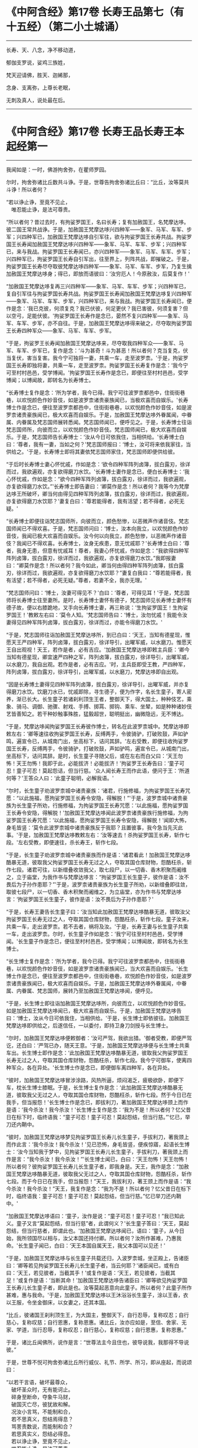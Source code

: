 #+OPTIONS: toc:1
* 《中阿含经》第17卷 长寿王品第七（有十五经）（第二小土城诵）
  :PROPERTIES:
  :CUSTOM_ID: 中阿含经第17卷-长寿王品第七有十五经第二小土城诵
  :END:

--------------

长寿、天、八念，净不移动道，

郁伽支罗说，娑鸡三族姓，

梵天迎请佛，胜天、迦絺那，

念身、支离弥，上尊长老眠，

无刺及真人，说处最在后。

--------------

* 《中阿含经》第17卷 长寿王品长寿王本起经第一
  :PROPERTIES:
  :CUSTOM_ID: 中阿含经第17卷-长寿王品长寿王本起经第一
  :END:

--------------

我闻如是：一时，佛游拘舍弥，在瞿师罗园。

尔时，拘舍弥诸比丘数共斗诤。于是，世尊告拘舍弥诸比丘曰：“比丘，汝等莫共斗诤！所以者何？

“若以诤止诤，至竟不见止，\\
　唯忍能止诤，是法可尊贵。

“所以者何？昔过去时，有拘娑罗国王，名曰长寿；复有加赦国王，名梵摩达哆。彼二国王常共战诤。于是，加赦国王梵摩达哆兴四种军------象军、马军、车军、步军；兴四种军已，加赦国王梵摩达哆自引军往，欲与拘娑罗国王长寿共战。拘娑罗国王长寿闻加赦国王梵摩达哆兴四种军------象军、马军、车军、步军；兴四种军已，来与我战。拘娑罗国王长寿闻已，亦兴四种军------象军、马军、车军、步军；兴四种军已，拘娑罗国王长寿自引军出，往至界上，列阵共战，即摧破之。于是，拘娑罗国王长寿尽夺取彼梵摩达哆四种军------象军、马军、车军、步军，乃复生擒加赦国王梵摩达哆身；得已，即放而语彼曰：‘汝穷厄人！今原赦汝，后莫复作！'

“加赦国王梵摩达哆复再三兴四种军------象军、马军、车军、步军；兴四种军已，复自引军往与拘娑罗国长寿共战。拘娑罗国王长寿闻加赦国王梵摩达哆复兴四种军------象军、马军、车军、步军，兴四种军已，来与我战。拘娑罗国王长寿闻已，便作是念：‘我已克彼，何须复克？我已伏彼，何足更伏？我已害彼，何须复害？但以空弓，足能伏彼。'拘娑罗国王长寿作是念已，晏然不复兴四种军------象军、马军、车军、步军，亦不自往。于是，加赦国王梵摩达哆得来破之，尽夺取拘娑罗国王长寿四种军众------象军、马军、车军、步军。

“于是，拘娑罗王长寿闻加赦国王梵摩达哆来，尽夺取我四种军众------象军、马军、车军、步军已，复作是念：‘斗为甚奇！斗为甚恶！所以者何？克当复克，伏当复伏，害当复害。我今宁可独将一妻，共乘一车，走至波罗柰。'于是，拘娑罗国王长寿即独将妻，共乘一车，走至波罗柰。拘娑罗国王长寿复作是念：‘我今宁可至村村邑邑，受学博闻。'拘娑罗国王长寿作是念已，即便往至村村邑邑，受学博闻；以博闻故，即转名为长寿博士。

“长寿博士复作是念：‘所为学者，我今已得。我宁可往波罗柰都邑中，住街街巷巷，以欢悦颜色作妙音伎，如是波罗柰诸贵豪族闻已，当极欢喜而自娱乐。'长寿博士作是念已，便往至波罗柰都邑中，住街街巷巷，以欢悦颜色作妙音伎，如是波罗柰诸贵豪族闻已，极大欢喜而自娱乐。于是，加赦国王梵摩达哆外眷属闻，中眷属、内眷属及梵志国师展转悉闻。梵志国师闻已，便呼见之。于是，长寿博士往诣梵志国师所，向彼而立，以欢悦颜色作妙音伎。梵志国师闻已，极大欢喜而自娱乐。于是，梵志国师告长寿博士：‘汝从今日可依我住，当相供给。'长寿博士白曰：‘尊者，我有一妻，当如之何？'梵志国师报曰：‘博士，汝可将来依我家往，当供给之。'于是，长寿博士即将其妻依梵志国师家住，梵志国师即便供给彼。

“于后时长寿博士妻心怀忧戚，作如是念：‘欲令四种军阵列卤簿，拔白露刃，徐详而过，我欲遍观，亦复欲得磨刀水饮。'长寿博士妻作是念已，便白长寿博士：‘我心怀忧戚，作如是念：“欲今四种军阵列卤簿，拔白露刃，徐详而过，我欲遍观，亦复欲得磨刀水饮。”'长寿博士即告妻曰：‘卿莫作是念！所以者何？我等今为梵摩达哆王所破坏，卿当何由得见四种军阵列卤簿，拔白露刃，徐详而过，我欲遍观，亦复欲得磨刀水饮耶？'妻复白曰：‘尊若能得者，我有活望；若不得者，必死无疑。'

“长寿博士即便往诣梵志国师所，向彼而立，颜色愁惨，以恶微声作诸音伎。梵志国师闻已不得欢喜。于是，梵志国师问曰：‘博士，汝本向我立，以欢悦颜色作妙音伎，我闻已极大欢喜而自娱乐。汝今何以向我立，颜色愁惨，以恶微声作诸音伎？我闻已不得欢喜。长寿博士，汝身无疾患，意无忧戚耶？'长寿博士白曰：‘尊者，我身无患，但意有忧戚耳！尊者，我妻心怀忧戚，作如是念：“我欲得四种军阵列卤簿，拔白露刃，徐详而过，我欲遍观，亦复欲得磨刀水饮。”我即报妻曰：“卿莫作是念！所以者何？我今如此，卿当何由得四种军阵列卤簿，拔白露刃，徐详而过，我欲遍观，亦复欲得磨刀水饮耶？”妻复白我曰：“尊若能得者，我有活望；若不得者，必死无疑。”尊者，若妻不全，我亦无理。'

“梵志国师问曰：‘博士，汝妻可得见不？'白曰：‘尊者，可得见耳！'于是，梵志国师将长寿博士往至妻所。是时，长寿博士妻怀有德子，梵志国师见长寿博士妻怀有德子故，便以右膝跪地，叉手向长寿博士妻，再三称说：‘生拘娑罗国王！生拘娑罗国王！'教敕左右曰：‘莫令人知。'梵志国师告曰：‘博士，汝勿忧戚！我能令汝妻得见四种军阵列卤簿，拔白露刃，徐详而过，亦能令得磨刀水饮。'

“于是，梵志国师往诣加赦国王梵摩达哆所，到已白曰：‘天王，当知有德星现，惟愿天王严四种军，阵列卤簿，拔白露刃，徐详导引，出曜军威，以水磨刀。惟愿天王自出观视！天王，若作是者，必有吉应。'加赦国王梵摩达哆即敕主兵臣：‘卿今当知有德星现，卿宜速严四种之军，阵列卤簿，拔白露刃，徐详导引，出曜军威，以水磨刀，我自出观。若作是者，必有吉应。'时，主兵臣即受王教，严四种军，阵列卤簿，拔白露刃，徐详导引，出曜军威，以水磨刀，梵摩达哆即自出观。

“因是长寿博土妻得见四种军阵列卤簿，拔白露刃，徐详导引，出曜军威，并亦复得磨刀水饮。饮磨刀水已，忧戚即除，寻生德子，便为作字，名长生童子，寄人密养，渐已长大。长生童子若诸刹利顶生王者，整御天下，得大国土，种种伎艺，乘象、骑马、调御、驰骤、射戏、手搏、掷罥、掷钩、乘车、坐辇，如是种种诸妙伎艺皆善知之。若干种妙触事殊胜，猛毅超世，聪明挺出，幽微隐远，无不博达。

“于是，梵摩达哆闻拘娑罗国王长寿彼作博士，转名在此波罗柰城中。梵摩达哆即敕左右：‘卿等速往收拘娑罗国王长寿，反缚两手，令彼骑驴，打破败鼓，声如驴鸣，遍宣令已，从城南门出，坐高标下，诘问其辞。'左右受教，即便往收拘娑罗国王长寿，反缚两手，令彼骑驴，打破败鼓，声如驴鸣，遍宣令已，从城南门出，坐高标下，诘问其辞。是时，长生童子寻随父后，或在左右而白父曰：‘天王勿怖！天王勿怖！我即于此，必能拔济！必能拔济！'拘娑罗王长寿告曰：‘童子可忍！童子可忍！莫起怨诘，但当行慈。'众人闻长寿王而作此语，便问于王：‘所道何等？'王答众人曰：‘此童子聪明，必解我语。'

“尔时，长生童子劝波罗柰城中诸贵豪族：‘诸君，行施修福，为拘娑罗国王长寿咒愿：“以此施福，愿拘娑罗国王长寿令安隐，得解脱！”'于是，波罗柰城中诸贵豪族为长生童子所劝，行施修福，为拘娑罗国王长寿咒愿：‘以此施福，愿拘娑罗国王长寿令安隐，得解脱！'加赦国王梵摩达哆闻此波罗柰诸贵豪族行施修福，为拘娑罗国王长寿咒愿：‘以此施福，愿拘娑罗国王长寿令安隐，得解脱！'闻即大怖，身毛皆竖：‘莫令此波罗柰城中诸贵豪族反于我耶？且置彼事，我今急当先灭此事。'于是，加赦国王梵摩达哆教敕左右：‘汝等速去！杀拘娑罗国王长寿，斩作七段。'左右受教，即便速往，杀长寿王，斩作七段。

“于是，长生童子劝波罗柰城中诸贵豪族而作是语：‘诸君看此！加赦国王梵摩达哆酷暴无道，彼取我父拘娑罗国王长寿无过之人，夺取其国仓库财物，怨酷枉杀，斩作七段。诸君可往，以新缯叠收敛我父，取七段尸，以一切香、香木积聚而阇维之，立于庙堂，为我作书与梵摩达哆言：“拘娑罗国王长生童子，彼作是语：汝不畏后为子孙作患耶？”'于是，波罗柰诸贵豪族为长生童子所劝，以新缯叠即往敛，取彼七段尸，以一切香、香木积聚而阇维之，为立庙堂，亦为作书与梵摩达哆言：‘拘娑罗国王长生童子，彼作是语：汝不畏后为子孙作患耶？'

“于是，长寿王妻告长生童子曰：‘汝当知此加赦国王梵摩达哆酷暴无道，彼取汝父拘娑罗国王长寿无过之人，夺取其国仓库财物，怨酷枉杀，斩作七段。童子汝来，共乘一车，走出波罗柰。若不去者，祸将及汝。'于是，长寿王妻与长生童子共乘一车，走出波罗柰。尔时，长生童子作如是念：‘我宁可往至村村邑邑，受学博闻。'长生童子作是念已，便往至村村邑邑，受学博闻；以博闻故，即转名为长生博士。

“长生博士复作是念：‘所为学者，我今已得。我宁可往波罗柰都邑中，住街街巷巷，以欢悦颜色作妙音伎，如是波罗柰诸贵豪族闻已，当大欢喜而自娱乐。'长生博士作是念已，便往至波罗柰都邑中，住街街巷巷，欢悦颜色作妙音伎，如是波罗柰诸贵豪族闻已，极大欢喜而自娱乐。于是，加赦国王梵摩达哆外眷属闻，中眷属、内眷属、梵志国师，展转乃至加赦国王梵摩达哆闻，便呼见。

“于是，长生博士即往诣加赦国王梵摩达哆所，向彼而立，以欢悦颜色作妙音伎。如是加赦国王梵摩达哆闻已，极大欢喜而自娱乐。于是，加赦国王梵摩达哆告曰：‘博士，汝从今日可依我住，当相供给。'于是，长生博士即依彼往。加赦国王梵摩达哆即供给之，后遂信任，一以委付，即持卫身刀剑授与长生博士。

“尔时，加赦国王梵摩达哆便敕御者：‘汝可严驾，我欲出猎。'御者受教，即便严驾讫，还白曰：‘严驾已办，随天王意。'于是，加赦国王梵摩达哆便与长生博士共乘车出。长生博士即作是念：‘此加赦国王梵摩达哆酷暴无道，彼取我父拘娑罗国王长寿无过之人，夺取其国仓库财物，怨酷枉杀，斩作七段。我今宁可御车，使离四种军众，各在异处。'长生博士作是念已，即便御车离四种军，各在异处。

“彼时，加赦国王梵摩达哆冒涉涂路，风热所逼，烦闷渴乏，疲极欲卧，即便下车，枕长生博士膝眠。于是，长生博士复作是念：‘此加赦国王梵摩达哆酷暴无道，彼取我父无过之人，夺取其国仓库财物，怨酷枉杀，斩作七段。然于今日已在我手，但当报怨！'长生博士作是念已，即拔利刀，著加赦国王梵摩达哆颈上而作是语：‘我今杀汝！我今杀汝！'长生博士复作是念：‘我为不是！所以者何？忆父昔日在标下时，临终语我：“童子可忍！童子可忍！莫起怨结，但当行慈。”'忆已，举刀还内鞘中。

“彼时，加赦国王梵摩达哆梦见拘娑罗国王长寿儿长生童子，手拔利刀，著我颈上而作此言：‘我今杀汝！我今杀汝！'见已恐怖，身毛皆竖，便疾惊寤，起语长生博士：‘汝今当知我于梦中，见拘娑罗国王长寿儿长生童子，手拔利刀，著我颈上而作是言：“我今杀汝！我今杀汝！”'长生博士闻已，白曰：‘天王勿怖！天王勿怖！所以者何？彼拘娑罗国王长寿儿长生童子者，即我身是。天王，我作是念：“加赦国王梵摩达哆酷暴无道，彼取我父无过之人，夺取其国仓库财物，怨酷枉杀，斩作七段。而于今日已在我手，但当报怨！”天王，我拔利刃，著王颈上而作是语：“我今杀汝！我今杀汝！”天王，我复作是念：“我为不是！所以者何？忆父昔日在标下时，临终语我：童子可忍！童子可忍！莫起怨结，但当行慈。”忆已举刀还内鞘中。'

“加赦国王梵摩达哆语曰：‘童子，汝作是说：“童子可忍！童子可忍！”我已知此义。童子又言“莫起怨结，但当行慈”者，此谓何义？'长生童子答曰：‘天王，莫起怨结，但当行慈者，即谓此也。'加赦国王梵摩达哆闻已，语曰：‘童子，从今日始，我所领国尽以相与，汝父本国还持付卿。所以者何？汝所作甚难，乃惠我命。'长生童子闻已，白曰：‘天王本国自属天王，我父本国可以见还！'

“于是，加赦国王梵摩达哆与长生童子共载还归，入波罗柰城，坐正殿上，告诸臣曰：‘卿等若见拘娑罗国王长寿儿长生童子者，当云何耶？'诸臣闻已，或有白曰：‘天王，若见彼者，当截其手！'或复作是语：‘天王，若见彼者，当截其足！'或复作是语：‘当断其命！'加赦国王梵摩达哆告诸臣曰：‘卿等欲见拘娑罗国王长寿儿长生童子者，即此是也。汝等莫起恶意向此童子。所以者何？此童子所作甚难，惠与我命。'于是，加赦国王梵摩达哆以王沐浴浴长生童子，涂以王香，衣以王服，令坐金御床，以女妻之，还其本国。

“比丘，彼诸国王刹利顶生王，为大国主，整御天下，自行忍辱，复称叹忍；自行慈心，复称叹慈；自行恩惠，复称恩惠。诸比丘，汝亦应如是，至信、舍家、无家、学道，当行忍辱，复称叹忍；自行慈心，复称叹慈；自行恩惠，复称恩惠。”

于是，诸比丘闻佛所，说作是言：“世尊法主今且住也，彼导说我，我那得不导说彼。”

于是，世尊不悦可拘舍弥诸比丘所行威仪、礼节、所学、所习，即从座起，而说颂曰：

“以若干言语，破坏最尊众，\\
　破坏圣众时，无有能诃止。\\
　碎身至断命，夺象牛马财，\\
　破国灭亡尽，彼犹故和解。\\
　况汝小言骂，不能制和合，\\
　若不思真义，怨结焉得息？\\
　骂詈责数说，而能制和合？\\
　若思真实义，怨结必得息。\\
　若以诤止诤，至竟不见止，\\
　唯忍能止诤，是法可尊贵。\\
　瞋向慧真人，口说无赖言，\\
　诽谤牟尼圣，是下贱非智。\\
　他人不解义，唯我独能知，\\
　若有能解义，彼恚便得息。\\
　若得定为侣，慧者共修善，\\
　舍本所执意，欢喜常相随。\\
　若不得定伴，慧者独修善，\\
　如王严治国，如象独在野。\\
　独行莫为恶，如象独在野，\\
　独行为善胜，勿与恶共会。\\
　学不得善友，不与己等者，\\
　当坚意独住，勿与恶共会。”

尔时，世尊说此颂已，即以如意足乘虚而去，至婆罗楼罗村。于是，婆罗楼罗村有尊者婆咎释家子，昼夜不眠，精勤行道，志行常定，住道品法。尊者释家子遥见佛来，见已往迎，摄佛衣钵，为佛敷床，汲水洗足。佛洗足已，坐尊者释家子婆咎座，坐已，告曰：“婆咎比丘，汝常安隐，无所乏耶？”

尊者释家子婆咎白曰：“世尊，我常安隐，无有所乏。”

世尊复问：“婆咎比丘，云何安隐，无所乏耶？”

尊者婆咎白曰：“世尊，我昼夜不眠，精进行道，志行常定，住道品法。世尊，如是我常安隐，无有所乏。”

世尊复念：“此族姓子游行安乐，我今宁可为彼说法。”作是念已，便为尊者婆咎说法，劝发渴仰，成就欢喜；无量方便为彼说法，劝发渴仰，成就欢喜已，从座起去，往至护寺林。入护寺林中，至一树下，敷尼师檀，结跏趺坐。

世尊复念：“我已得脱彼拘舍弥诸比丘辈，数数斗讼，相伏相憎，相瞋共诤。我不喜念彼方，谓拘舍弥诸比丘辈所住处也。”

当尔之时，有一大象为众象王，彼离象众而独游行，亦至护寺林。入护寺林中，至贤娑罗树，倚贤娑罗树立。尔时，大象而作是念：“我已得脱彼群象辈，牝象、牡象、大小象子，彼群象辈常在前行，草为之蹋，水为之浑。我于尔时，食彼蹋草，饮浑浊水。我今饮食新草、清水。”

于是，世尊以他心智，知彼大象心之所念，即说颂曰：

“一象与象等，成身具足牙，\\
　以心与心等，若乐独住林。”

于是，世尊从护寺林摄衣持钵，往至般那蔓阇寺林。尔时，般那蔓阇寺林有三族姓子共在中住，尊者阿那律陀、尊者难提、尊者金毗罗。彼尊者等所行如是：若彼乞食有前还者，便敷床，汲水出，洗足器，安洗足橙，及拭脚巾、水瓶、澡罐。若所乞食能尽食者，便尽食之；若有余者，器盛覆举。食讫收钵，澡洗手足，以尼师檀著于肩上，入室宴坐。若彼乞食有后还者，能尽食者，亦尽食之；若不足者，取前余食，足而食之。若有余者，便泻著净地，及无虫水中。取彼食器，净洗拭已，举著一面，收卷床席，敛洗足橙，收拭脚巾，举洗足器，及水瓶、澡罐。扫洒食堂，粪除净已，收举衣钵，澡洗手足，以尼师檀著于肩上，入室宴坐。彼尊者等至于晡时，若有先从宴坐起者，见水瓶、澡罐空无有水，便持行取。若能胜者，便举持来，安著一面。若不能胜，则便以手招一比丘，两人共举，持著一面，各不相语，各不相问。彼尊者等五日一集，或共说法，或圣默然。

于是，守林人遥见世尊来，逆诃止曰：“沙门，沙门，莫入此林！所以者何？今此林中有三族姓子，尊者阿那律陀、尊者难提、尊者金毗罗，彼若见汝，或有不可。”

世尊告曰：“汝守林人，彼若见我，必可，无不可。”

于是，尊者阿那律陀遥见世尊来，即诃彼曰：“汝守林人，莫诃世尊！汝守林人，莫止善逝！所以者何？是我尊来，我善逝来。”尊者阿那律陀出迎世尊，摄佛衣钵，尊者难提为佛敷床，尊者金毗罗为佛取水。

尔时，世尊洗手足已，坐彼尊者所敷之座，坐已，问曰：“阿那律陀，汝常安隐，无所乏耶？”

尊者阿那律陀白曰：“世尊，我常安隐，无有所乏。”

世尊复问阿那律陀：“云何安隐，无所乏耶？”

尊者阿那律陀白曰：“世尊，我作是念：‘我有善利，有大功德，谓我与如是梵行共行。'世尊，我常向彼梵行行慈身业，见与不见，等无有异；行慈口业、行慈意业，见与不见，等无有异。世尊，我作是念：‘我今宁可自舍己心，随彼诸贤心。'世尊，我便自舍己心，随彼诸贤心。世尊，我未曾有一不可心。世尊，如是我常安隐，无有所乏。”问尊者难提，答亦如是。

复问尊者金毗罗曰：“汝常安隐，无所乏耶？”

尊者金毗罗白曰：“世尊，我常安隐，无有所乏。”

问曰：“金毗罗，云何安隐，无所乏耶？”

尊者金毗罗白曰：“世尊，我作是念：‘我有善利，有大功德，谓我与如是梵行共行。'世尊，我常向彼梵行行慈身业，见与不见，等无有异；行慈口业、行慈意业，见与不见，等无有异。世尊，我作是念：‘我今宁可自舍己心，随彼诸贤心。'世尊，我便自舍已心，随彼诸贤心。世尊，我未曾有一不可心。世尊，如是我常安隐，无有所乏。”

世尊叹曰：“善哉！善哉！阿那律陀，如是汝等常共和合，安乐无诤，一心一师，合一水乳，颇得人上为法而有差降安乐住止耶？”

尊者阿那律陀白曰：“世尊，如是我等常共和合，安乐无诤，一心一师，合一水乳，得人上之法而有差降安乐住止。世尊，我等得光明便见色，彼见色光明寻复灭。”

世尊告曰：“阿那律陀，汝等不达此相，谓相得光明而见色者，彼见色光明寻复灭。阿那律陀，我本未得觉无上正真道时，亦得光明而见色，彼见色光明寻复灭。阿那律陀，我作是念：‘我心中有何患？令我失定而灭眼，眼灭已，我本所得光明而见色，彼见色光明寻复灭？'阿那律陀，我行精勤无懈怠，身止住，有正念正智，无有愚痴，得定一心。阿那律陀，我作是念：‘我行精勤无懈怠，身止住，有正念正智，无有愚痴，得定一心，若世中无道，我可见可知彼耶？'我心中生此疑患，因此疑患故，便失定而灭眼，眼灭已，我本所得光明而见色，彼见色光明寻复灭。阿那律陀，我今要当作是念：‘我心中不生疑患。'阿那律陀，我欲不起此患故，便在远离独住，心无放逸，修行精勤。因在远离独住，心无放逸，修行精勤故，便得光明而见色，彼见色光明寻复灭。

“阿那律陀，我复作是念：‘我心中有何患？令我失定而灭眼，眼灭已，我本所得光明而见色，彼见色光明寻复灭？'阿那律陀，我复作是念：‘我心中生无念患，因止无念患故，便失定而灭眼，眼灭已，我本所得光明而见色，彼见色光明寻复灭。'阿那律陀，我今要当作是念：‘我心中不生疑患，亦不生无念患。'阿那律陀，我欲不起此患故，便在远离独住，心无放逸，修行精勤。因在远离独住，心无放逸，修行精勤故，便得光明而见色，彼见色光明寻复灭。

“阿那律陀，我复作是念：‘我心中有何患？令我失定而灭眼，眼灭已，我本所得光明而见色，彼见色光明寻复灭？'阿那律陀，我复作是念：‘我心中生身病想患，因此身病想患故，便失定而灭眼，眼灭已，我本所得光明而见色，彼见色光明寻复灭'。阿那律陀，我今要当作是念：‘我心中不生疑患，不生无念患，亦不生身病想患。'阿那律陀，我欲不起此患故，便在远离独住，心无放逸，修行精勤。因在远离独住，心无放逸，修行精勤故，便得光明而见色，彼见色光明寻复灭。

“阿那律陀，我复作是念：‘我心中有何患？令我失定而灭眼，眼灭已，我本所得光明而见色，彼见色光明寻复灭？'阿那律陀，我复作是念：‘我心中生睡眠患，因此睡眠患故，便失定而灭眼，眼灭已，我本所得光明而见色，彼见色光明寻复灭。'阿那律陀，我今要当作是念：‘我心中不生疑患，不生无念患，不生身病想患，亦不生睡眠患。'阿那律陀，我欲不起此患故，便在远离独住，心无放逸，修行精勤。因在远离独住，心无放逸，修行精勤故，便得光明而见色，彼见色光明寻复灭。

“阿那律陀，我复作是念：‘我心中有何患？令我失定而灭眼，眼灭已，我本所得光明而见色，彼见色光明寻复灭？'阿那律陀，我复作是念：‘我心中生过精勤患，因此过精勤患故，便失定而灭眼，眼灭已，我本所得光明而见色，彼见色光明寻复灭。'阿那律陀，犹如力士捉蝇太急，蝇即便死。如是，阿那律陀，我心中生过精勤患，因此过精勤患故，便失定而灭眼，眼灭已，我本所得光明而见色，彼见色光明寻复灭。阿那律陀，我今要当作是念：‘我心中不生疑患，不生无念患，不生身病想患，不生睡眠患，亦不生过精勤患。'阿那律陀，我欲不起此患故，便在远离独住，心无放逸，修行精勤。因在远离独住，心无放逸，修行精勤故，便得光明而见色，彼见色光明寻复灭。

“阿那律陀，我复作是念：‘我心中有何患？令我失定而灭眼，眼灭已，我本所得光明而见色，彼见色光明寻复灭？'阿那律陀，我复作是念：‘我心中生太懈怠患，因此太懈怠患故，便失定而灭眼，眼灭已，我本所得光明而见色，彼见色光明寻复灭。'阿那律陀，犹如力士捉蝇太缓，蝇便飞去。阿那律陀，我心中生太懈怠患，因此太懈怠患故，便失定而灭眼，眼灭已，我本所得光明而见色，彼见色光明寻复灭。阿那律陀，我今要当作是念：‘我心中不生疑患，不生无念患，不生身病想患，不生睡眠患，不生太精勤患，亦不生太懈怠患。'阿那律陀，我欲不起此患故，便在远离独住，心无放逸，修行精勤。因在远离独住，心无放逸，修行精勤故，便得光明而见色，彼见色光明寻复灭。

“阿那律陀，我复作是念：‘我心中有何患？令我失定而灭眼，眼灭已，我本所得光明而见色，彼见色光明寻复灭？'阿那律陀，我复作是念：‘我心中生恐怖患，因此恐怖患故，便失定而灭眼，眼灭已，我本所得光明而见色，彼见色光明寻复灭。'阿那律陀，犹如人行道，四方有怨贼来，彼人见已，畏惧恐怖，举身毛竖。如是，阿那律陀，我心中生恐怖患，因此恐怖患故，便失定而灭眼，眼灭已，我本所得光明而见色，彼见色光明寻复灭。阿那律陀，我今要当作是念：‘我心中不生疑患，不生无念患，不生身病想患，不生睡眠患，不生太精勤患，不生太懈怠患，亦不生恐怖患。'阿那律陀，我欲不起此患故，便在远离独住，心无放逸，修行精勤。因在远离独住，心无放逸，修行精勤故，便得光明而见色，彼见色光明寻复灭。

“阿那律陀，我复作是念：‘我心中有何患？令我失定而灭眼，眼灭已，我本所得光明而见色，彼见色光明寻复灭？'阿那律陀，我复作是念：‘我心中生喜悦患，因此喜悦患故，便失定而灭眼，眼灭已，我本所得光明而见色，彼见色光明寻复灭。'阿那律陀，犹若如人本求一宝藏，顿得四宝藏，彼见已，便生悦欢喜。如是，阿那律陀，我心中生喜悦患，因此喜悦患故，便失定而灭眼，眼灭已，我本所得光明而见色，彼见色光明寻复灭。阿那律陀，我今要当作是念：‘我心中不生疑患，不生无念患，不生身病想患，不生睡眠患，不生太精勤患，不生太懈怠患，不生恐怖患，亦不生喜悦患。'阿那律陀，我欲不起此患故，便在远离独住，心无放逸，修行精勤。因在远离独住，心无放逸，修行精勤故，便得光明而见色，彼见色光明寻复灭。

“阿那律陀，我复作是念：‘我心中有何患？令我失定而灭眼，眼灭已，我本所得光明而见色，彼见色光明寻复灭？'阿那律陀，我复作是念：‘我心中生自高心患，因此自高心患故，便失定而灭眼，眼灭已，我本所得光明而见色，彼见色光明寻复灭。'阿那律陀，我今要当作是念：‘我心中不生疑患，不生无念患，不生身病想患，不生睡眠患，不生太精勤患，不生太懈怠患，不生恐怖患，不生喜悦患，亦不生自高心患。'阿那律陀，我欲不起此患故，便在远离独住，心无放逸，修行精勤。因在远离独住，心无放逸，修行精勤故，便得光明而见色，彼见色光明寻复灭。

“阿那律陀，我复作是念：‘我心中有何患？令我失定而灭眼，眼灭已，我本所得光明而见色，彼见色光明寻复灭？'阿那律陀，我复作是念：‘我心中生若干想患，因此若干想患故，便失定而灭眼，眼灭已，我本所得光明而见色，彼见色光明寻复灭。'阿那律陀，我今要当作是念：‘我心中不生疑患，不生无念患，不生身病想患，不生睡眠患，不生太精勤患，不生太懈怠患，不生恐怖患，不生喜悦患，不生自高心患，亦不生若干想患。'阿那律陀，我欲不起此患故，便在远离独住，心无放逸，修行精勤。因在远离独住，心无放逸，修行精勤故，便得光明而见色，彼见色光明寻复灭。

“阿那律陀，我复作是念：‘我心中有何患？令我失定而灭眼，眼灭已，我本所得光明而见色，彼见色光明寻复灭？'阿那律陀，我复作是念：‘我心中生不观色患，因此不观色患故，便失定而灭眼，眼灭已，我本所得光明而见色，彼见色光明寻复灭。'阿那律陀，我今要当作是念：‘我心中不生疑患，不生无念患，不生身病想患，不生睡眠患，不生太精勤患，不生太懈怠患，不生恐怖患，不生喜悦患，亦不生自高心患，不生若干想患，亦不生不观色患。'阿那律陀，我欲不起此患故，便在远离独住，心无放逸，修行精勤。因在远离独住，心无放逸，修行精勤故，便得光明而见色。阿那律陀，若我心生疑患，彼得心清净，无念、身病想、睡眠、太精勤、太懈怠、恐怖、喜悦、高心、生若干想、不观色心患，彼得心清净。

“阿那律陀，我复作是念：‘我当修学三定，修学有觉有观定，修学无觉少观定，修学无觉无观定。'阿那律陀，我便修学三定，修学有觉有观定，修学无觉少观定，修学无觉无观定。

“若我修学有觉有观定者，心便顺向无觉少观定，如是我必不失此智见。阿那律陀，如是我知如是已，竟日、竟夜、竟日夜修学有觉有观定。阿那律陀，我尔时行此住止行，若我修学有觉有观定者，心便顺向无觉无观定，如是我必不失此智见。阿那律陀，如是我知如是已，竟日、竟夜、竟日夜修学有觉有观定。阿那律陀，我尔时行此住止行。

“阿那律陀，若我修学无觉少观定者，心便顺向有觉有观定，如是我必不失此智见。阿那律陀，如是我知如是已，竟日、竟夜、竟日夜修学无觉少观定。阿那律陀，我尔时行此住止行，若我修学无觉少观定者，心便顺向无觉无观定，如是我必不失此智见。阿那律陀，如是我知如是已，竟日、竟夜、竟日夜修学无觉少观定。阿那律陀，我尔时行此住止行。

“阿那律陀，若我修学无觉无观定者，心便顺向有觉有观定，如是我必不失此智见。阿那律陀，如是我知如是已，竟日、竟夜、竟日夜修学无觉无观定。阿那律陀，我尔时行此住止行，若我修学无觉无观定者，心便顺向无觉少观定，如是我不失此智见。阿那律陀，如是我知如是已，竟日、竟夜、竟日夜修学无觉无观定。阿那律陀，我尔时行此住止行。

“阿那律陀，有时我知光明而不见色。阿那律陀，我作是念：‘何因何缘知光明而不见色？'阿那律陀，我复作是念：‘若我念光明相，不念色相者，尔时我知光明而不见色。'阿那律陀，如是我知如是已，竟日、竟夜、竟日夜知光明而不见色。阿那律陀，我尔时行此住止行。

“阿那律陀，有时我见色而不知光明。阿那律陀，我作是念：‘何因何缘我见色而不知光明？'阿那律陀，我复作是念：‘若我念色相，不念光明相者，尔时我知色而不知光明。'阿那律陀，如是我知如是已，竟日、竟夜、竟日夜知色而不知光明。阿那律陀，我尔时行此住止行。

“阿那律陀，有时我少知光明，亦少见色。阿那律陀，我作是念：‘何因何缘我少知光明，亦少见色？'阿那律陀，我复作是念：‘若我少入定，少入定故，少眼清净；少眼清净故，我少知光明，亦少见色。'阿那律陀，如是我知如是已，竟日、竟夜、竟日夜少知光明，亦少见色。阿那律陀，尔时我行此住止行。

“阿那律陀，有时我广知光明，亦广见色。阿那律陀，我作是念：‘何因何缘我广知光明，亦广见色？'阿那律陀，我复作是念：‘若我广入定，广入定故，广眼清净；广眼清净故，我广知光明，亦广见色。'阿那律陀，如是我知如是已，竟日、竟夜、竟日夜广知光明，亦广见色。阿那律陀，尔时我行此住止行。

“阿那律陀，若我心中生疑患，彼得心清净，无念、身病想、睡眠、太精勤、太懈怠、恐怖、喜悦、高心、生若干想、不观色心患，彼得心清净，有觉有观定修学极修学，无觉少观定修学极修学，无觉无观定修学极修学，一向定修学极修学，杂定修学极修学，少定修学极修学，广无量定修学极修学，我生知见极明净，趣向定住，精勤修道品，生已尽，梵行已立，所作已办，不更受有，知如真。阿那律陀，尔时我行此住止行。”

佛说如是，尊者阿那律陀、尊者难提、尊者金毗罗闻佛所说，欢喜奉行。

--------------

* 《中阿含经》第18卷 长寿王品天经第二
  :PROPERTIES:
  :CUSTOM_ID: 中阿含经第18卷-长寿王品天经第二
  :END:

--------------

我闻如是：一时，佛游枝提瘦，在水渚林中。

尔时，世尊告诸比丘：“我本未得觉无上正真道时，而作是念：‘我宁可得生其光明，因其光明而见形色，如是我智见极大明净。'我为智见极明净故，便在远离独住，心无放逸，修行精勤。我因在远离独住，心无放逸，修行精勤故，即得光明，便见形色也；然我未与彼天共同集会，未相慰劳，未有所论说，未有所答对。

“我复作是念：‘我宁可得生其光明，因其光明而见形色，及与彼天共同集会，共相慰劳，有所论说，有所答对，如是我智见极大明净。'我为智见极明净故，便在远离独住，心无放逸，修行精勤。我因在远离独住，心无放逸，修行精勤故，即得光明，便见形色，及与彼天共同集会，共相慰劳，有所论说，有所答对也；然我不知彼天如是姓、如是字、如是生。

“我复作是念：‘我宁可得生其光明，因其光明而见形色，及与彼天共同集会，共相慰劳，有所论说，有所答对；亦知彼天如是姓、如是字、如是生，如是我智见极大明净。'我为智见极明净故，便在远离独住，心无放逸，修行精勤。我因在远离独住，心无放逸，修行精勤故，即得光明，便见形色，及与彼天共同集会，共相慰劳，有所论说，有所答对；亦知彼天如是姓、如是字、如是生也；然我不知彼天如是食、如是受苦乐。

“我复作是念：‘我宁可得生其光明，因其光明而见形色，及与彼天共同集会，共相慰劳，有所论说，有所答对；亦知彼天如是姓、如是字、如是生；亦知彼天如是食，如是受苦乐，如是我智见极大明净。'我为智见极明净故，便在远离独住，心无放逸，修行精勤。我因在远离独住，心无放逸，修行精勤故，即得光明，便见形色，及与彼天共同集会，共相慰劳，有所论说，有所答对；亦知彼天如是姓、如是字、如是生；亦知彼天如是食、如是受苦乐也；然我不知彼天如是长寿、如是久住、如是命尽。

“我复作是念：‘我宁可得生其光明，因其光明而见形色，及与彼天共同集会，共相慰劳，有所论说，有所答对；亦知彼天如是姓、如是字、如是生；亦知彼天如是食、如是受苦乐；亦知彼天如是长寿、如是久住、如是命尽，如是我智见极大明净。'我为智见极明净故，便在远离独住，心无放逸，修行精勤。我因在远离独住，心无放逸，修行精勤故，即得光明，便见形色，及与彼天共同集会，共相慰劳，有所论说，有所答对；亦知彼天如是姓、如是字、如是生；亦知彼天如是食、如是受苦乐；亦知彼天如是长寿、如是久住、如是命尽也；然我不知彼天作如是如是业已，死此生彼。

“我复作是念：‘我宁可得生其光明，因其光明而见形色，及与彼天共同集会，共相慰劳，有所论说，有所答对；亦知彼天如是姓、如是字、如是生；亦知彼天如是食、如是受苦乐；亦知彼天如是长寿、如是久住、如是命尽；亦知彼天作如是如是业已，死此生彼，如是我智见极大明净。'我为智见极明净故，便在远离独住，心无放逸，修行精勤。我因在远离独住，心无放逸，修行精勤故，即得光明，便见形色，及与彼天共同集会，共相慰劳，有所论说，有所答对；亦知彼天如是姓、如是字、如是生；亦知彼天如是食、如是受苦乐；亦知彼天如是长寿、如是久住、如是命尽；亦知彼天作如是如是业已，死此生彼也；然我不知彼天、彼彼天中。

“我复作是念：‘我宁可得生其光明，因其光明而见形色，及与彼天共同集会，共相慰劳，有所论说，有所答对；亦知彼天如是姓、如是字、如是生；亦知彼天如是食、如是受苦乐；亦知彼天如是长寿、如是久住、如是命尽；亦知彼天作如是如是业已，死此生彼；亦知彼天、彼彼天中，如是我智见极大明净。'我为智见极明净故，便在远离独住，心无放逸，修行精勤。我因在远离独住，心无放逸，修行精勤故，即得光明，便见形色，及与彼天共同集会，共相慰劳，有所论说，有所答对；亦知彼天如是姓、如是字、如是生；亦知彼天如是食、如是受苦乐；亦知彼天如是长寿、如是久住、如是命尽；亦知彼天作如是如是业已，死此生彼；亦知彼天、彼彼天中也；然我不知彼天上我曾生中、未曾生中。

“我复作是念：‘我宁可得生其光明，因其光明而见形色，及与彼天共同集会，共相慰劳，有所论说，有所答对；亦知彼天如是姓、如是字、如是生；亦知彼天如是食、如是受苦乐；亦知彼天如是长寿、如是久住、如是命尽；亦知彼天作如是如是业已，死此生彼；亦知彼天、彼彼天中；亦知彼天上我曾生中、未曾生中，如是我智见极大明净。'我为智见极明净故，便在远离独住，心无放逸，修行精勤。我因在远离独住，心无放逸，修行精勤故，即得光明，便见形色，及与彼天共同集会，共相慰劳，有所论说，有所答对；亦知彼天如是姓、如是字、如是生；亦知彼天如是食、如是受苦乐；亦知彼天如是长寿、如是久住、如是命尽；亦知彼天作如是如是业已，死此生彼；亦知彼天、彼彼天中；亦知彼天上我曾生中、未曾生中也。

“若我不正知得此八行者，便不可一向说得，亦不知我得觉无上正真之道，我亦于此世间，诸天、魔、梵、沙门、梵志不能出过其上，我亦不得解脱种种解脱，我亦未离诸颠倒，未生已尽、梵行已立、所作已办、不更受有、知如真。若我正知得此八行者，便可一向说得，亦知我得觉无上正真之道，我亦于此世间，诸天、魔、梵、沙门、梵志出过其上，我亦得解脱种种解脱，我心已离诸颠倒，生已尽，梵行已立，所作已办，不更受有，知如真。”

佛说如是，彼诸比丘闻佛所说，欢喜奉行。

--------------

* 《中阿含经》第18卷 长寿王品八念经第三
  :PROPERTIES:
  :CUSTOM_ID: 中阿含经第18卷-长寿王品八念经第三
  :END:

--------------

我闻如是：一时，佛游婆奇瘦，在鼉山怖林鹿野园中。

尔时，尊者阿那律陀在枝提瘦水渚林中。彼时，尊者阿那律陀在安静处宴坐思惟，心作是念：“道从无欲，非有欲得；道从知足，非无厌得；道从远离，非乐聚会，非住聚会，非合聚会得；道从精勤，非懈怠得；道从正念，非邪念得；道从定意，非乱意得；道从智慧，非愚痴得。”

于是，世尊以他心智知尊者阿那律陀心中所念、所思、所行。世尊知已，即入如其像定，以如其像定，犹若力士屈伸臂顷，如是世尊从婆奇瘦鼉山怖林鹿野园中忽没不现，住枝提瘦水渚林中尊者阿那律陀前。是时，世尊便从定觉，叹尊者阿那律陀曰：“善哉！善哉！阿那律陀，谓汝在安静处宴坐思惟，心作是念：‘道从无欲，非有欲得；道从知足，非无厌得；道从远离，非乐聚会，非住聚会，非合聚会得；道从精勤，非懈怠得；道从正念，非邪念得；道从定意，非乱意得；道从智慧，非愚痴得。'”

“阿那律陀，汝从如来更受第八大人之念，受已，便思道从不戏、乐不戏、行不戏，非戏、非乐戏、非行戏得。阿那律陀，若汝成就此大人八念者，汝必能离欲、离恶不善之法至得第四禅成就游。

“阿那律陀，若汝成就大人八念，而复得此四增上心，现法乐居，易不难得者，如王、王臣有好缄簏，盛满种种衣，中前欲著，便取著之；中时、中后若欲著衣，便取著之，随意自在。阿那律陀，汝亦如是，得粪扫衣为第一服，汝必无欲，行此住止行。

“阿那律陀，若汝成就大人八念，而复得此四增上心，现法乐居，易不难得者，如王、王臣有好厨宰，种种净妙甘美肴膳。阿那律陀，汝亦如是，常行乞食为第一饌，汝心无欲，行此住止行。

“阿那律陀，若汝成就大人八念，而复得此四增上心，现法乐居，易不难得者，如王、王臣有好屋舍，或楼阁宫殿。阿那律陀，汝亦如是，依树下止为第一舍，汝心无欲，行此住止行。

“阿那律陀，若汝成就大人八念，而复得此四增上心，现法乐居，易不难得者，如王、王臣有好床座，敷以氍氀、毾𣰆，覆以绵绮、罗縠，有衬体被，两头安枕，加陵伽波惒逻波遮悉哆罗那。阿那律陀，汝亦如是，草座叶座为第一座，汝心无欲，行此住止行。

“阿那律陀，若汝成就大人八念，而复得此四增上心，现法乐居，易不难得者，如是汝若游东方，必得安乐，无众苦患；若游南方、西方、北方者，必得安乐，无众苦患。阿那律陀，若汝成就大人八念，而复得此四增上心，现法乐居，易不难得者，我尚不说汝诸善法住，况说衰退？但当昼夜增长善法而不衰退！

“阿那律陀，若汝成就大人八念，而复得此四增上心，现法乐居，易不难得者，汝于二果必得其一，或于现世得究竟智，或复有余得阿那含。阿那律陀，汝当成就此大人八念，亦应得此四增上心，现法乐居，易不难得已，然后于枝提瘦水渚林中受夏坐也。”

尔时，世尊为尊者阿那律陀说法，劝发渴仰，成就欢喜；无量方便为彼说法，劝发渴仰，成就欢喜已，入如其像定。以如其像定，犹若力士屈伸臂顷，如是，世尊从枝提瘦水渚林中忽没不见，住婆奇瘦鼉山怖林鹿野园中。

彼时，尊者阿难执拂侍佛。于是，世尊便从定觉，回顾告曰：“阿难，若有比丘游鼉山怖林鹿野园中者，令彼一切皆集讲堂。集讲堂已，还来白我。”

尊者阿难受佛教已，稽首礼足，即行宣敕，诸有比丘游鼉山怖林鹿野园中者，令彼一切皆集讲堂。集讲堂已，还诣佛所，头面礼足，却住一面，白曰：“世尊，诸有比丘游鼉山怖林鹿野园中者，已令一切皆集讲堂，惟愿世尊自当知时。”

于是，世尊将尊者阿难往诣讲堂，于比丘众前敷座而坐。坐已，告曰：“诸比丘，我今为汝说大人八念，汝等谛听！善思念之。”时，诸比丘受教而听。

佛言：“大人八念者，谓道从无欲，非有欲得；道从知足，非无厌得；道从远离，非乐聚会，非住聚会，非合聚会得；道从精勤，非懈怠得；道从正念，非邪念得；道从定意，非乱意得；道从智慧，非愚痴得；道从不戏、乐不戏、行不戏，非戏、非乐戏、非行戏得。”

“云何道从无欲，非有欲得？谓比丘得无欲，自知得无欲，不令他人知我无欲；得知足、得远离、得精勤、得正念、得定意、得智慧、得不戏，自知得不戏，不欲令他知我无欲，是谓道从无欲，非有欲得。云何道从知足，非无厌得？谓比丘行知足，衣取覆形，食取充躯，是谓道从知足，非无厌得。云何道从远离，非乐聚会，非住聚会，非合聚会得？谓比丘行远离，成就二远离，身及心俱远离，是谓道从远离，非乐聚会，非住聚会，非合聚会得。云何道从精进，非懈怠得？谓比丘常行精进，断恶不善，修诸善法，恒自起意，专一坚固，为诸善本不舍方便，是谓道从精勤，非懈怠得。云何道从正念，非邪念得？谓比丘观内身如身，观内觉、心、法如法，是谓道从正念，非邪念得。云何道从定意，非乱意得？谓比丘离欲、离恶不善之法至得第四禅成就游，是谓道从定意，非乱意得。云何道从智慧，非愚痴得？谓比丘修行智慧，观兴衰法，得如是智，圣慧明达，分别晓了，以正尽苦，是谓道从智慧，非愚痴得。云何道从不戏、乐不戏、行不戏，非戏、非乐戏、非行戏得？谓比丘意常灭戏，乐住无余涅槃，心恒乐住，欢喜意解，是谓道从不戏、乐不戏、行不戏，非戏、非乐戏、非行戏得。”

“诸比丘，阿那律陀比丘成就此大人八念已，然后枝提瘦水渚林中受夏坐也。我以此教彼，在远离独住，心无放逸，修行精勤。彼在远离独住，心无放逸，修行精勤已，族姓子所为，剃除须发，著袈裟衣，至信、舍家、无家、学道者，唯无上梵行讫，于现法中自知、自觉、自作证成就游：生已尽，梵行已立，所作已办，不更受有，知如真。”

是时，尊者阿那律陀得阿罗呵，心正解脱，得长老上尊，则于尔时而说颂曰：

“遥知我思念，无上世间师，\\
　正身心入定，乘虚忽来到。\\
　如我心所念，为说而复过，\\
　诸佛乐不戏，远离一切戏。\\
　既从彼知法，乐住正法中，\\
　逮得三昧达，佛法作已办。\\
　我不乐于死，亦不愿于生，\\
　随时任所适，立正念正智。\\
　鞞耶离竹林，我寿在彼尽，\\
　当在竹林下，无余般涅槃。”

佛说如是，尊者阿那律陀及诸比丘闻佛所说，欢喜奉行。

--------------

* 《中阿含经》第18卷 长寿王品净不动道经第四
  :PROPERTIES:
  :CUSTOM_ID: 中阿含经第18卷-长寿王品净不动道经第四
  :END:

--------------

我闻如是：一时，佛游拘楼瘦，在剑磨瑟昙拘楼都邑。

尔时，世尊告诸比丘：“欲者无常、虚伪、妄言，是妄言法则是幻化、欺诳、愚痴。若现世欲及后世欲，若现世色及后世色，彼一切是魔境界，则是魔饵，因此令心生无量恶不善之法，增伺、瞋恚及斗诤等，谓圣弟子学时为作障碍。多闻圣弟子作如是观：‘世尊所说，欲者无常、虚伪、妄言，是妄言法则是幻化、欺诳、愚痴。若现世欲及后世欲，若现世色及后世色，彼一切是魔境界，则是魔饵，因此令心生无量恶不善之法，增伺、瞋恚及斗诤等，谓圣弟子学时为作障碍。'彼作是念：‘我可得大心成就游，掩伏世间，摄持其心。若我得大心成就游，掩伏世间，摄持其心者，如是心便不生无量恶不善之法，增伺、瞋恚及斗诤等，谓圣弟子学时为作障碍。'彼以是行、以是学，如是修习而广布，便于处得心净。于处得心净已，比丘者或于此得入不动，或以慧为解；彼于后时，身坏命终，因本意故，必至不动，是谓第一说净不动道。

“复次，多闻圣弟子作如是观：‘若有色者，彼一切四大及四大造，四大者是无常法，是苦、是灭。'彼如是行、如是学，如是修习而广布，便于处得心净。于处得心净已，比丘者或于此得入不动，或以慧为解；彼于后时，身坏命终，因本意故，必至不动，是谓第二说净不动道。

“复次，多闻圣弟子作如是观：‘若现世欲及后世欲，若现世色及后世色，若现世欲想、后世欲想，若现世色想、后世色想，彼一切想是无常法、是苦、是灭。'彼于尔时必得不动想，彼如是行、如是学，如是修习而广布，便于处得心净。于处得心净已，比丘者或于此得入不动，或以慧为解；彼于后时，身坏命终，因本意故，必至不动，是谓第三说净不动道。

“复次，多闻圣弟子作如是观：‘若现世欲想、后世欲想，若现世色想、后世色想及不动想，彼一切想是无常法，是苦、是灭。'彼于尔时得无所有处想，彼如是行、如是学，如是修习而广布，便于处得心净。于处得心净已，比丘者或于此得入不动，或以慧为解；彼于后时，身坏命终，因本意故，必至不动，是谓第一说净无所有处道。”

“复次，多闻圣弟子作如是观：‘此世空空于神、神所有，空有常，空有恒，空长存，空不变易。'彼如是行、如是学，如是修习而广布，便于处得心净。于处得心净已，比丘者或于此得入无所有处，或以慧为解；彼于后时，身坏命终，因本意故，必至无所有处，是谓第二说净无所有处道。

“复次，多闻圣弟子作如是观：‘我非为他而有所为，亦非自为而有所为。'彼如是行、如是学，如是修习而广布，便于处得心净。于处得心净已，比丘者或于此得入无所有处，或以慧为解；彼于后时，身坏命终，因本意故，必至无所有处，是谓第三说净无所有处道。

“复次，多闻圣弟子作如是观：‘若现世欲及后世欲，若现世色及后世色，若现世欲想、后世欲想，若现世色想、后世色想及不动想、无所有处想，彼一切想是无常法，是苦、是灭。'彼于尔时而得无想，彼如是行、如是学，如是修习而广布，便于处得心净。于处得心净已，比丘者或于此得入无想，或以慧为解；彼于后时，身坏命终，因本意故，必至无想处，是谓说净无想道。”

是时，尊者阿难执拂侍佛。于是，尊者阿难叉手向佛，白曰：“世尊，若有比丘如是行：‘无我、无我所、我当不有、我所当不有，若本有者，便尽得舍。'世尊，比丘行如是，彼为尽，得般涅槃耶？”

世尊告曰：“阿难，此事不定，或有得者，或有不得。”

尊者阿难白曰：“世尊，比丘云何行不得般涅槃？”

世尊告曰：“阿难，若比丘如是行，无我、无我所、我当不有、我所当不有，若本有者，便尽得舍。阿难，若比丘乐彼舍、著彼舍、住彼舍者，阿难，比丘行如是，必不得般涅槃。”

尊者阿难白曰：“世尊，比丘若有所受，不得般涅槃耶？”

世尊告曰：“阿难，若比丘有所受者，彼必不得般涅槃也。”

尊者阿难白曰：“世尊，彼比丘为何所受？”

世尊告曰：“阿难，行中有余，谓有想、无想处，于有中第一，彼比丘受。”

尊者阿难白曰：“世尊，彼比丘受余行耶？”

世尊告曰：“阿难，如是比丘受余行也。”

尊者阿难白曰：“世尊，比丘云何行必得般涅槃？”

世尊告曰：“阿难，若比丘如是行，无我、无我所、我当不有、我所当不有，若本有者，便尽得舍。阿难，若比丘不乐彼舍、不著彼舍、不住彼舍者，阿难，比丘行如是。必得般涅槃。”

尊者阿难白曰：“世尊，比丘若无所受，必得般涅槃耶？”

世尊告曰：“阿难，若比丘无所受，必得般涅槃。”

尔时，尊者阿难叉手向佛，白曰：“世尊已说净不动道，已说净无所有处道，已说净无想道，已说无余涅槃。世尊，云何圣解脱耶？”

世尊告曰：“阿难，多闻圣弟子作如是观：‘若现世欲及后世欲，若现世色及后世色，若现世欲想、后世欲想，若现世色想、后世色想及不动想、无所有处想、无想想，彼一切想是无常法、是苦、是灭，是谓自己有。若自己有者，是生、是老、是病、是死。'阿难，若有此法，一切尽灭无余不复有者，彼则无生，无老、病、死。圣如是观，若有者必是解脱法，若有无余涅槃者是名甘露。彼如是观、如是见，必得欲漏心解脱，有漏、无明漏心解脱；解脱已，便知解脱：生已尽，梵行已立，所作已办，不更受有，知如真。

“阿难，我今为汝已说净不动道，已说净无所有处道，已说净无想道，已说无余涅槃，已说圣解脱。如尊师所为弟子起大慈哀，怜念愍伤，求义及饶益，求安隐快乐者，我今已作。汝等当复自作，至无事处，至林树下，空安静处宴坐思惟，勿得放逸！勤加精进，莫令后悔！此是我之教敕，是我训诲。”

佛说如是，尊者阿难及诸比丘闻佛所说，欢喜奉行。

--------------

* 《中阿含经》第18卷 长寿王品郁伽支罗经第五
  :PROPERTIES:
  :CUSTOM_ID: 中阿含经第18卷-长寿王品郁伽支罗经第五
  :END:

--------------

我闻如是：一时，佛游郁伽支罗，在恒水池岸。

尔时，一比丘则于晡时从宴坐起，往诣佛所，稽首佛足，却坐一面，白曰：“世尊，惟愿为我善略说法，从世尊闻已，在远离独住，心无放逸，修行精勤。因在远离独住，心无放逸，修行精勤故，族姓子所为，剃除须发，著袈裟衣，至信、舍家、无家、学道者，唯无上梵行讫，于现法中自知、自觉、自作证成就游：生已尽，梵行已立，所作已办，不更受有，知如真。”

世尊告曰：“比丘当如是学，令心得住，在内不动无量善修。复观内身如身，行极精勤，立正念、正智，善自御心，令离悭贪，意无忧戚。复观外身如身，行极精勤，立正念、正智，善自御心，令离悭贪，意无忧戚。复观内外身如身，行极精勤，立正念、正智，善自御心，令离悭贪，意无忧戚。比丘，如此之定，去时、来时当善修习，住时、坐时、卧时、眠时、寤时、眠寤时亦当修习。复次，亦当修习有觉有观定、无觉少观定，修习无觉无观定；亦当修习喜共俱定、乐共俱定、定共俱定，修习舍共俱定。

“比丘，若修此定极善修者，比丘，当复更修观内觉如觉，行极精勤，立正念、正智，善自御心，令离悭贪，意无忧戚。复观外觉如觉，行极精勤，立正念、正智，善自御心，令离悭贪，意无忧戚。复观外觉如觉，行极精勤，立正念、正智，善自御心，令离悭贪，意无忧戚。比丘，如此之定，去时、来时当善修习，住时、坐时、卧时、眠时、寤时、眠寤时亦当修习。复次，亦当修习有觉有观定、无觉少观定，修习无觉无观定；亦当修习喜共俱定、乐共俱定、定共俱定，修习舍共俱定。

“比丘，若修此定极善修者，比丘，当复更修观内心如心，行极精勤，立正念、正智，善自御心，令离悭贪，意无忧戚。复观外心如心，行极精勤，立正念、正智，善自御心，令离悭贪，意无忧戚。复观内外心如心，行极精勤，立正念、正智，善自御心，令离悭贪，意无忧戚。比丘，如此之定，去时、来时当善修习，住时、坐时、卧时、眠时、寤时、眠寤时亦当修习。复次，亦当修习有觉有观定、无觉少观定，修习无觉无观定；亦当修习喜共俱定、乐共俱定、定共俱定，修习舍共俱定。

“比丘，若修此定极善修者，比丘，当复更修观内法如法，行极精勤，立正念、正智，善自御心，令离悭贪，意无忧戚。复观外法如法，行极精勤，立正念、正智，善自御心，令离悭贪，意无忧戚。复观内外法如法，行极精勤，立正念、正智，善自御心，令离悭贪，意无忧戚。比丘，如此之定，去时、来时当善修习，住时、坐时、卧时、眠时、寤时、眠寤时亦当修习。复次，亦当修习有觉有观定、无觉少观定，修习无觉无观定；亦当修习喜共俱定、乐共俱定、定共俱定，修习舍共俱定。”

“比丘，若修此定极善修者，比丘，心当与慈俱，遍满一方成就游。如是二三四方，四维上下，普周一切，心与慈俱，无结无怨，无恚无诤，极广甚大，无量善修，遍满一切世间成就游。如是悲、喜，心与舍俱，无结无怨，无恚无诤，极广甚大，无量善修，遍满一切世间成就游。

“比丘，若汝修习此定极善修者，若游东方，必得安乐，无众苦患；若游南方、西方、北方者，必得安乐，无众苦患。比丘，若汝修习此定极善修者，我尚不说汝诸善法住，况说衰退？但当昼夜增长善法而不衰退。比丘，若汝修习此定极善修者，汝于二果必得其一，或于现世得究竟智，或复有余得阿那含。”

于是，彼比丘闻佛所说，善受善持，即从座起，稽首佛足，绕三匝而去。受持佛教，在远离独住，心无放逸，修行精勤。因在远离独住，心无放逸，修行精勤故，族姓子所为，剃除须发，著袈裟衣，至信、舍家、无家、学道者，唯无上梵行讫，于现法中自知、自觉、自作证成就游：生已尽，梵行已立，所作已办，不更受有，知如真。彼尊者知法已至，得阿罗诃。

佛说如是，彼诸比丘闻佛所说，欢喜奉行。

--------------

* 《中阿含经》第18卷 长寿王品娑鸡帝三族姓子经第六
  :PROPERTIES:
  :CUSTOM_ID: 中阿含经第18卷-长寿王品娑鸡帝三族姓子经第六
  :END:

--------------

我闻如是：一时，佛游娑鸡帝，在青林中。

尔时，娑鸡帝有三族姓子，尊者阿那律陀、尊者难提、尊者金毗罗，并皆年少新出家学，共来入此正法不久。尔时，世尊问诸比丘：“此三族姓子并皆年少新出家学，共来入此正法不久。此三族姓子颇乐于此正法、律中行梵行耶？”时，诸比丘默然不答。

世尊复再三问诸比丘：“此三族姓子并皆年少新出家学，共来入此正法不久。此三族姓子颇乐于此正法、律中行梵行耶？”时，诸比丘亦复再三默然不答。

于是，世尊自问三族姓子，告尊者阿那律陀：“汝等三族姓子并皆年少新出家学，共来入此正法不久。阿那律陀，汝等颇乐此正法、律中行梵行耶？”

尊者阿那律陀白曰：“世尊，如是！我等乐此正法，修行梵行。”

世尊问曰：“阿那律陀，汝等小时年幼童子，清净黑发，身体盛壮，乐于游戏，乐数澡浴，严爱其身。于后亲亲及其父母皆相爱恋，悲泣啼哭，不欲令汝出家学道，汝等故能剃除须发，著袈裟衣，至信、舍家、无家、学道。阿那律陀，汝等不畏王而行学道，亦不畏贼，不畏负债，不畏恐怖，不畏贫穷不得活故而行学道，但厌生、老、病、死、啼哭、忧苦，或复欲得大苦聚边。阿那律陀，汝等不以如是心故出家学道耶？”

答曰：“如是。”

“阿那律陀，若族姓子以如是心出家学道者，为知所由，得无量善法耶？”

尊者阿那律陀白世尊曰：“世尊为法本！世尊为法主！法由世尊，惟愿说之！我等闻已，得广知义。”

佛便告曰：“阿那律陀，汝等谛听！善思念之，我当为汝分别其义。”阿那律陀等受教而听。

世尊告曰：“阿那律陀，若为欲所覆、恶法所缠者，不得舍乐、无上止息，彼心生增伺、瞋恚、睡眠，心生不乐，身生频伸，多食心忧；彼比丘便不能忍饥渴、寒热、蚊虻、蝇蚤、风日所逼，恶声、捶杖亦不能忍，身遇诸疾极为苦痛，至命欲绝，诸不可乐，皆不堪耐。所以者何？以为欲所覆、恶法所缠，不得舍乐、无上止息故。若有离欲，非为恶法之所缠者，必得舍乐及无上止息，彼心不生增伺、瞋恚、睡眠，心不生不乐，身不生频伸，亦不多食，心不愁忧；彼比丘便能忍饥渴、寒热、蚊虻、蝇蚤、风日所逼，恶声、捶杖亦能忍之，身遇诸疾极为苦痛，至命欲绝，诸不可乐，皆能堪耐。所以者何？以非为欲所覆故，不为恶法之所缠故，又得舍乐、无上止息故。”

世尊问曰：“阿那律陀，如来以何义故，或有所除，或有所用，或有所堪，或有所止，或有所吐耶？”

阿那律陀白世尊曰：“世尊为法本！世尊为法主！法由世尊，惟愿说之！我等闻已，得广知义。”

佛便告曰：“阿那律陀，汝等谛听！善思念之，我当为汝分别其义。”阿那律陀等受教而听。

世尊告曰：“阿那律陀，诸漏秽污为当来有本，烦热苦报，生、老、病、死因，如来非不尽，非不知故，或有所除，或有所用，或有所堪，或有所止，或有所吐。阿那律陀，如来但因此身故，因六处故，因寿命故，或有所除，或有所用，或有所堪，或有所止，或有所吐。阿那律陀，如来以此义故，或有所除，或有所用，或有所堪，或有所止，或有所吐。”

世尊问曰：“阿那律陀，如来以何义故，住无事处、山林树下，乐居高岩，寂无音声，远离，无恶，无有人民，随顺宴坐耶？”

尊者阿那律陀白世尊曰：“世尊为法本！世尊为法主！法由世尊，惟愿说之！我等闻已，得广知义。”

佛便告曰：“阿那律陀，汝等谛听！善思念之，我当为汝分别其义。”阿那律陀等受教而听。

世尊告曰：“阿那律陀，如来非为未得欲得、未获欲获、未证欲证故，住无事处、山林树下，乐居高岩，寂无音声，远离，无恶，无有人民，随顺宴坐。阿那律陀，如来但以二义故，住无事处、山林树下，乐居高岩，寂无音声，远离，无恶，无有人民，随顺宴坐：一者、为自现法乐居故，二者、为慈愍后生人故。或有后生人效如来住无事处、山林树下，乐居高岩，寂无音声，远离，无恶，无有人民，随顺宴坐。阿那律陀，如来以此义故，住无事处、山林树下，乐居高岩，寂无音声，远离，无恶，无有人民，随顺宴坐。”

世尊问曰：“阿那律陀，如来以何义故，弟子命终，记说某生某处、某生某处？”

尊者阿那律陀白世尊曰：“世尊为法本！世尊为法主！法由世尊，惟愿说之！我等闻已，得广知义。”

佛便告曰：“阿那律陀，汝等谛听！善思念之，我当为汝分别其义。”阿那律陀等受教而听。

世尊告曰：“阿那律陀，如来非为趣为人说，亦不欺诳人，亦不欲得人欢乐故，弟子命终，记说某生某处、某生某处。阿那律陀，如来但为清信族姓男、族姓女，极信极爱，极生喜悦，闻此正法、律已，或心愿效如是如是，故弟子命终，记说某生某处，某生某处。若比丘闻某尊者于某处命终，彼为佛所记，得究竟智：生已尽，梵行已立，所作已办，不更受有，知如真。或自见彼尊者，或复从他数数闻之，彼尊者如是有信、如是持戒、如是博闻、如是惠施、如是智慧。其人闻已，忆彼尊者有信、持戒、博闻、惠施、智慧，闻此正法、律已，或心愿效如是如是。阿那律陀，如是比丘必得差降安乐住止。

“阿那律陀，复次，比丘闻某尊者于某处命终，彼为佛所记，五下分结已尽，生于彼间而般涅槃，得不退法，不还此世。或自见彼尊者，或复从他数数闻之，彼尊者如是有信、如是持戒、如是博闻、如是惠施、如是智慧。其人闻已，忆彼尊者有信、持戒、博闻、惠施、智慧，闻此正法、律已，或心愿效如是如是。阿那律陀，如是比丘必得差降安乐住止。

“阿那律陀，复次，比丘闻某尊者于某处命终，彼为佛所记，三结尽，淫怒痴薄，得一往来天上人间，一往来已而得苦际。或自见彼尊者，或复从他数数闻之，彼尊者如是有信、如是持戒、如是博闻、如是惠施、如是智慧。其人闻已，忆彼尊者有信、持戒、博闻、惠施、智慧，闻此正法、律已，或心愿效如是如是。阿那律陀，如是比丘必得差降安乐住止。

“阿那律陀，复次，比丘闻某尊者于某处命终，彼为佛所记，三结已尽，得须陀洹，不堕恶法，定趣正觉，极受七有，天上人间七往来已而得苦际。或自见彼尊者，或复从他数数闻之，彼尊者如是有信、如是持戒、如是博闻、如是惠施、如是智慧。其人闻已，忆彼尊者有信、持戒、博闻、惠施、智慧，闻此正法、律已，或心愿效如是如是。阿那律陀，如是比丘必得差降安乐住止。

“阿那律陀，若比丘尼闻某比丘尼于某处命终，彼为佛所记，得究竟智：生已尽，梵行已立，所作已办，不更受有，知如真。或自见彼比丘尼，或复从他数数闻之，彼比丘尼如是有信、如是持戒、如是博闻、如是惠施、如是智慧。其人闻已，忆彼比丘尼有信、持戒、博闻、惠施、智慧，闻此正法、律已，或心愿效如是如是。阿那律陀，如是，比丘尼必得差降安乐住止。

“阿那律陀，复次，比丘尼闻某比丘尼于某处命终，彼为佛所记，五下分结已尽，生于彼间而般涅槃，得不退法，不还此世。或自见彼比丘尼，或复从他数数闻之，彼比丘尼如是有信、如是持戒、如是博闻、如是惠施、如是智慧。其人闻已，忆彼比丘尼有信、持戒、博闻、惠施、智慧，闻此正法、律已，或心愿效如是如是。阿那律陀，如是比丘尼必得差降安乐住止。

“阿那律陀，复次，比丘尼闻某比丘尼于某处命终，彼为佛所记，三结已尽，淫怒痴薄，得一往来天上人间，一往来已而得苦际。或自见彼比丘尼，或复从他数数闻之，彼比丘尼如是有信、如是持戒、如是博闻、如是惠施、如是智慧。其人闻已，忆彼比丘尼有信、持戒、博闻、惠施、智慧，闻此正法、律已，或心愿效如是如是。阿那律陀，如是比丘尼必得差降安乐住止。

“阿那律陀，复次，比丘尼闻某比丘尼于某处命终，彼为佛所记，三结已尽，得须陀洹，不堕恶法，定趣正觉，极受七有，天上人间七往来已而得苦际。或自见彼比丘尼，或复从他数数闻之，彼比丘尼如是有信、如是持戒、如是博闻、如是惠施、如是智慧。其人闻已，忆彼比丘尼有信、持戒、博闻、惠施、智慧，闻此正法、律已，或心愿效如是如是。阿那律陀，如是比丘尼必得差降安乐住止。

“阿那律陀，若优婆塞闻某优婆塞于某村命终，彼为佛所记，五下分结已尽，生于彼间而般涅槃，得不退法，不还此世。或自见彼优婆塞，或复从他数数闻之，彼优婆塞如是有信、如是持戒、如是博闻、如是惠施、如是智慧。其人闻已，忆彼优婆塞有信、持戒、博闻、惠施、智慧，闻此正法、律已，或心愿效如是如是。阿那律陀，如是优婆塞必得差降安乐住止。”

“阿那律陀，复次，优婆塞闻某优婆塞于某村命终，彼为佛所记，三结已尽，淫怒痴薄，得一往来天上人间，一往来已而得苦际。或自见彼优婆塞，或复从他数数闻之，彼优婆塞如是有信、如是持戒、如是博闻、如是惠施、如是智慧。其人闻已，忆彼优婆塞有信、持戒、博闻、惠施、智慧，闻此正法、律已，或心愿效如是如是。阿那律陀，如是彼优婆塞必得差降安乐住止。

“阿那律陀，复次，优婆塞闻某优婆塞于某村命终，彼为佛所记，三结已尽，得须陀洹，不堕恶法，定趣正觉，极受七有，天上人间七往来已而得苦际。或自见彼优婆塞，或复从他数数闻之，彼优婆塞如是有信、如是持戒、如是博闻、如是惠施、如是智慧。其人闻已，忆彼优婆塞有信、持戒、博闻、惠施、智慧，闻此正法、律已，或心愿效如是如是。阿那律陀，如是优婆塞必得差降安乐住止。

“阿那律陀，若优婆私闻某优婆私于某村命终，彼为佛所记，五下分结已尽，生于彼间而般涅槃，得不退法，不还此世。或自见彼优婆私，或复从他数数闻之，彼优婆私如是有信、如是持戒、如是博闻、如是惠施、如是智慧。其人闻已，忆彼优婆私有信、持戒、博闻、惠施、智慧，闻此正法、律已，或心愿效如是如是。阿那律陀，如是优婆私必得差降安乐住止。”

“阿那律陀，复次，优婆私闻某优婆私于某村命终，彼为佛所记，三结已尽，淫怒痴薄，得一往来天上人间，一往来已而得苦际。或自见彼优婆私，或复从他数数闻之，彼优婆私如是有信、如是持戒、如是博闻、如是惠施、如是智慧。其人闻已，忆彼优婆私有信、持戒、博闻、惠施、智慧，闻此正法、律已，或心愿效如是如是。阿那律陀，如是优婆私必得差降安乐住止。

“阿那律陀，复次，优婆私闻某优婆私于某村命终，彼为佛所记，三结已尽，得须陀洹，不堕恶趣，定趣正觉，极受七有，天上人间七往来已而得苦际。或自见彼优婆私，或复从他数数闻之，彼优婆私如是有信、如是持戒、如是博闻、如是惠施、如是智慧。其人闻已，忆彼优婆私有信、持戒、博闻、惠施、智慧，闻此正法、律已，或心愿效如是如是。阿那律陀，如是优婆私必得差降安乐住止。阿那律陀，如来以此义故，弟子命终，记说某生某处、某生某处。”

佛说如是，尊者阿那律陀及诸比丘闻佛所说，欢喜奉行。

--------------

* 《中阿含经》第19卷 长寿王品梵天请佛经第七
  :PROPERTIES:
  :CUSTOM_ID: 中阿含经第19卷-长寿王品梵天请佛经第七
  :END:

--------------

我闻如是：一时，佛游舍卫国，在胜林给孤独园。

尔时，有一梵天住梵天上，生如是邪见：“此处有常，此处有恒，此处长存，此处是要，此处不终法，此处出要，此出要更无出要过其上，有胜、有妙、有最者。”

于是，世尊以他心智，知彼梵天心之所念，即入如其像定，以如其像定，犹若力士屈伸臂顷，于舍卫国胜林给孤独园忽没不现，往梵天上。

时，彼梵天见世尊来，即请世尊：“善来大仙人，此处有常，此处有恒，此处长存，此处是要，此处不终法，此处出要，此出要更无出要过其上，有胜、有妙、有最者。”

于是，世尊告曰：“梵天，汝无常称说常，不恒称说恒，不存称说存，不要称说要，终法称说不终法，非出要称说出要，此出要更无出要过其上，有胜、有妙、有最者。梵天，汝有是无明！梵天，汝有是无明！”

时，魔波旬在彼众中。于是，魔波旬语世尊曰：“比丘，莫违此梵天所说！莫逆此梵天所说！比丘，若汝违此梵天所说，逆此梵天所说者，是为比丘犹如有人吉祥事来，而排却之。比丘所说亦复如是，是故，比丘，我语汝莫违此梵天所说！莫逆此梵天所说！比丘，若汝违此梵天所说，逆此梵天所说者，是为比丘犹如有人从山上堕，虽以手足扪摸于空而无所得。比丘所说亦复如是，是故，比丘，我语汝莫违此梵天所说！莫逆此梵天所说！比丘，若汝违此梵天所说，逆此梵天所说者，是为比丘犹如有人从树上堕，虽以手足扪摸枝叶而无所得。比丘所说亦复如是，是故，比丘，我语汝莫违此梵天所说！莫逆此梵天所说！所以者何？此梵天梵、福佑、能化、最尊、能作、能造、是父，已有、当有一切众生皆从是生，此所知尽知、所见尽见。

“大仙人，若有沙门、梵志憎恶地、毁呰地者，彼身坏命终，必生余下贱妓乐神中。如是水、火、风、神、天、生主，憎恶梵天、毁呰梵天者，彼身坏命终，必生余下贱妓乐神中。大仙人，若有沙门、梵志爱乐地、称叹地者，彼身坏命终，必生最上尊梵天中。如是水、火、风、神、天、生主，爱乐梵天、称叹梵天者，彼身坏命终，必生最上尊梵天中。大仙人，汝不见此梵天大眷属坐如我辈耶？”

彼魔波旬非是梵天，亦非梵天眷属，然自称说我是梵天。尔时，世尊便作是念：“此魔波旬非是梵天，亦非梵天眷属，然自称说我是梵天。若说有魔波旬者，此即是魔波旬。”

世尊知已，告曰：“魔波旬，汝非梵天，亦非梵天眷属，然汝自称说我是梵天。若说有魔波旬者，汝即是魔波旬。”于是，魔波旬而作是念：“世尊知我！善逝见我！”知已愁忧，即于彼处忽没不现。

时，彼梵天至再三请世尊：“善来大仙人，此处有常，此处恒有，此处长存，此处是要，此处不终法，此处出要，此出要更无出要过其上，有胜、有妙、有最者。”

世尊亦至再三告曰：“梵天，汝无常称说常，不恒称说恒，不存称说存，不要称说要，终法称说不终法，非出要称说出要，此出要更无出要过其上，有胜、有妙、有最者。梵天，汝有是无明！梵天，汝有是无明！”

于是，梵天白世尊曰：“大仙人，昔有沙门、梵志，寿命极长，存住极久。大仙人，汝寿至短，不如彼沙门、梵志一宴坐顷。所以者何？彼所知尽知、所见尽见，若实有出要者，更无余出要过其上，有胜、有妙、有最者；若无有实出要者，更无余出要过其上，有胜、有妙、有最者。大仙人，汝于出要不出要想，不出要出要想，如是汝不得出要，便成大痴。所以者何？以无境界故。大仙人，若有沙门、梵志爱乐地、称叹地者，彼为我自在，为随我所欲，为随我所使。如是水、火、风、神、天、生主，爱乐梵天、称叹梵天者，彼为我自在，为随我所欲，为随我所使。大仙人，若汝爱乐地、称叹地者，汝亦为我自在，为随我所欲，为随我所使。如是水、火、风、神、天、生主，爱乐梵天、称叹梵天者，汝亦为我自在，为随我所欲，为随我所使。”

于是，世尊告曰：“梵天如是，梵天所说真谛，若有沙门、梵志爱乐地、称叹地者，彼为汝自在，为随汝所欲，为随汝所使。如是水、火、风、神、天、生主，爱乐梵天、称叹梵天者，彼为汝自在，为随汝所欲，为随汝所使。梵天，若我爱乐地、称叹地者，我亦为汝自在，为随汝所欲，为随汝所使。如是水、火、风、神、天、生主，爱乐梵天、称叹梵天者，我亦为汝自在，为随汝所欲，为随汝所使。

“梵天，若此八事，我随其事爱乐称叹者，彼亦有如是。梵天，我知汝所从来处、所往至处、随所住、随所终、随所生。若有梵天有大如意足，有大威德，有大福佑，有大威神。”

于是，梵天白世尊曰：“大仙人，汝云何知我所知、见我所见？云何识悉我？如日自在，明照诸方，是为千世界。于千世界中，汝得自在耶？知彼彼处无有昼夜，大仙人曾更历彼，数经历彼耶？”

世尊告曰：“梵天，如日自在，明照诸方，是为千世界。于千世界中，我得自在，亦知彼彼处无有昼夜。梵天，我曾更历彼，我数经历彼。梵天，有三种天：光天、净光天、遍净光天。梵天，若彼三种天有知有见者，我亦有彼知见。梵天，若彼三种天无知无见者，我亦自有知见。梵天，若彼三种天及眷属有知有见者，我亦有彼知见。梵天，若彼三种天及眷属无知无见者，我亦自有知见。梵天，若汝有知有见者，我亦有此知见。梵天，若汝无知无见者，我亦自有知见。梵天，若汝及眷属有知有见者，我亦有此知见。梵天，若汝及眷属无知无见者，我亦自有知见。梵天，汝不与我一切等，不与我尽等，但我于汝最胜最上。”

于是，梵天白世尊曰：“大仙人，何由得彼三种天有知有见者，汝亦有彼知见；若彼三种天无知无见者，汝亦自有知见？若彼三种天及眷属有知有见者，汝亦有彼知见；若彼三种天及眷属无知无见者，汝亦自有知见？若我有知有见者，汝亦有此知见；若我无知无见者，汝亦自有知见？若我及眷属有知有见者，汝亦有此知见；若我及眷属无知无见者，汝亦自有知见？大仙人，非为爱言耶？问已不知增益愚痴。所以者何？以识无量境界故，无量知、无量见、无量种别，我各各知别，是地知地；水、火、风、神、天、生主，是梵天知梵天。”

于是，世尊告曰：“梵天，若有沙门、梵志于地有地想：地是我、地是我所，我是地所。彼计地是我已，便不知地。如是于水、火、风、神、天、生主、梵天、无烦、无热，净有净想：净是我，净是我所，我是净所。彼计净是我已，便不知净。梵天，若有沙门、梵志，地则知地，地非是我，地非我所，我非地所。彼不计地是我已，彼便知地。如是水、火、风、神、天、生主、梵天、无烦、无热，净则知净，净非是我，净非我所，我非净所。彼不计净是我已，彼便知净。梵天，我于地则知地，地非是我，地非我所，我非地所。我不计地是我已，我便知地。如是水、火、风、神、天、生主、梵天、无烦、无热，净则知净，净非是我，净非我所，我非净所。我不计净是我已，我便知净。”

于是，梵天白世尊曰：“大仙人，此众生爱有、乐有、习有，汝已拔有根本。所以者何？谓如来、无所著、等正觉故。”便说颂曰：

“于有见恐怖，无有见不惧，\\
　是故莫乐有，有何不可断？

“大仙人，我今欲自隐形。”

世尊告曰：“梵天，汝若欲自隐形者，便随所欲。”

于是，梵天即随所处自隐其形，世尊即知：“梵天，汝在彼，汝在此，汝在中。”

于是，梵天尽现如意，欲自隐形而不能隐，还住梵天中。于是，世尊告曰：“梵天，我今亦欲自隐其形。”

梵天白世尊曰：“大仙人，若欲自隐形者，便随所欲。”

于是，世尊而作是念：“我今宁可现如其像如意足，放极妙光明，照一切梵天而自隐住，使诸梵天及梵天眷属但闻我声而不见形。”于是，世尊即现如其像如意足，放极妙光明，照一切梵天，便自隐住，使诸梵天及梵天眷属但闻其声而不见其形。于是，梵天及梵天眷属各作是念：“沙门瞿昙甚奇！甚特！有大如意足，有大威德，有大福佑，有大威神。所以者何？谓放极妙光明，照一切梵天而自隐住，使我等及眷属但闻彼声而不见形。”

于是，世尊复作是念：“我已化此梵天及梵天眷属，我今宁可摄如意足。”世尊便摄如意足，还住梵天中。于是，魔王亦至再三在彼众中。尔时，魔王白世尊曰：“大仙人善见、善知、善达，然莫训诲教呵弟子，亦莫为弟子说法，莫著弟子！莫为著弟子故，身坏命终，生余下贱妓乐神中；行无为，于现世受安乐。所以者何？大仙人，此唐自烦劳。大仙人，昔有沙门、梵志训诲弟子，教呵弟子，亦为弟子说法，乐著弟子。彼以著弟子故，身坏命终，生余下贱妓乐神中。大仙人，是故我语汝莫得训诲教呵弟子，亦莫为弟子说法，莫著弟子！莫为著弟子故，身坏命终，生余下贱妓乐神中；行无为，于现世受安乐。所以者何？大仙人，汝唐自烦劳。”

于是，世尊告曰：“魔波旬，汝不为我求义故说，非为饶益故，非为乐故，非为安隐故：‘莫得训诲教呵弟子，莫为弟子说法，莫著弟子！莫为著弟子故，身坏命终，生余下贱妓乐神中；行无为，于现世受安乐。所以者何？大仙人，汝唐自烦劳。'魔波旬，汝作是念：‘此沙门瞿昙为弟子说法，彼弟子闻法已，出我境界。'魔波旬，是故汝今语我：‘莫得训诲教呵弟子，亦莫为弟子说法，莫著弟子！莫为著弟子故，身坏命终，生余下贱妓乐神中；行无为，于现世受安乐。所以者何？大仙人，汝唐自烦劳。'

“魔波旬，若有沙门、梵志训诲弟子，教呵弟子，为弟子说法，乐著弟子，为著弟子故，身坏命终，生余下贱妓乐神中。彼沙门、梵志，彼非沙门称说沙门，非梵志称说梵志，非阿罗诃称说阿罗诃，非等正觉称说等正觉。魔波旬，我实沙门称说沙门，实梵志称说梵志，实阿罗诃称说阿罗诃，实等正觉称说等正觉。魔波旬，若我为弟子说法，若不说者，汝且自去！我今自知应为弟子说法、不应为弟子说法。”

是为梵天请，魔波旬违逆，世尊随顺说，是故此经名梵天请佛。

佛说如是，梵天及梵天眷属闻佛所说，欢喜奉行。

--------------

* 《中阿含经》第19卷 长寿王品有胜天经第八
  :PROPERTIES:
  :CUSTOM_ID: 中阿含经第19卷-长寿王品有胜天经第八
  :END:

--------------

我闻如是：一时，佛游舍卫国，在胜林给孤独园。

于是，仙余财主告一使人：“汝往诣佛，为我稽首，礼世尊足，问讯世尊圣体康强，安快无病，起居轻便，气力如常耶？作如是语：‘仙余财主稽首佛足，问讯世尊圣体康强，安快无病，起居轻便，气力如常耶？'汝既为我问讯佛已，往诣尊者阿那律陀所，为我稽首礼彼足已，问讯尊者圣体康强，安快无病，起居轻便，气力如常不？作如是语：‘仙余财主稽首尊者阿那律陀足，问讯尊者圣体康强，安快无病，起居轻便，气力如常不？仙余财主请尊者阿那律陀四人俱，供明日食。'若受请者，复作是语：‘尊者阿那律陀，仙余财主多事多为，为王众事断理臣佐。惟愿尊者阿那律陀为慈愍故，与四人俱，明日早来至仙余财主家。'”

于是，使人受仙余财主教已，往诣佛所，稽首佛足，却住一面，白曰：“世尊，仙余财主稽首佛足，问讯世尊圣体康强，安快无病，起居轻便，气力如常耶？”

尔时，世尊告使人曰：“令仙余财主安隐快乐，令天及人、阿修罗、揵塔和、罗刹及余种种身安隐快乐。”

于是，使人闻佛所说，善受善持，稽首佛足，绕三匝而去；往诣尊者阿那律陀所，稽首礼足，却坐一面，白曰：“尊者阿那律陀，仙余财主稽首尊者阿那律陀足，问讯尊者圣体康强，安快无病，起居轻便，气力如常不？仙余财主请尊者阿那律陀四人俱，供明日食。”

是时，尊者真迦旃延去尊者阿那律陀不远而宴坐也。于是，尊者阿那律陀告曰：“贤者迦旃延，我向所道，明日我等为乞食故，入舍卫国，正谓此也。今仙余财主遣人请我等四人，供明日食。”

尊者真迦旃延即时白曰：“愿尊者阿那律陀为彼人故，默然受请。我等明日出此暗林，为乞食故，入舍卫国。”尊者阿那律陀为彼人故，默然而受。

于是，使人知尊者阿那律陀默然受已，寻复白曰：“仙余财主白尊者阿那律陀：‘仙余财主多事多为，为王众事断理臣佐。愿尊者阿那律陀为慈愍故，与四人俱，明日早来，至仙余财主家。'”

尊者阿那律陀告使人曰：“汝便还去，我自知时。”于是，使人即从座起，稽首作礼，绕三匝而去。

于是，尊者阿那律陀过夜平旦，著衣持钵，四人共俱，往诣仙余财主家。尔时，仙余财主婇女围绕，住中门下，待尊者阿那律陀。仙余财主遥见尊者阿那律陀来，见已，叉手向尊者阿那律陀，赞曰：“善来尊者阿那律陀，尊者阿那律陀久不来此。”于是，仙余财主敬心扶抱尊者阿那律陀，将入家中，为敷好床，请使令坐。

尊者阿那律陀即坐其床，仙余财主稽首尊者阿那律陀足，却坐一面，坐已，白曰：“尊者阿那律陀，欲有所问，惟愿见听！”

尊者阿那律陀告曰：“财主，随汝所问，闻已当思。”

仙余财主便问尊者阿那律陀：“或有沙门、梵志来至我所，语我：‘财主，汝当修大心解脱。'尊者阿那律陀，复有沙门、梵志来至我所，语我：‘财主，汝当修无量心解脱。'尊者阿那律陀，大心解脱、无量心解脱，此二解脱，为文异义异耶？为一义文异耶？”

尊者阿那律陀告曰：“财主，汝前问此事，汝先自答，我当后答。”

仙余财主白曰：“尊者阿那律陀，大心解脱、无量心解脱，此二解脱一义文异，仙余财主不能答此事。”

尊者阿那律陀告曰：“财主，当听我为汝说大心解脱、无量心解脱。大心解脱者，若有沙门、梵志在无事处，或至树下空安静处，依一树，意解大心解脱遍满成就游，彼齐限是心解脱不过是。若不依一树者，当依二三树，意解大心解脱遍满成就游，彼齐限是心解脱不过是。若不依二三树者，当依一林；若不依一林者，当依二三林；若不依二三林者，当依一村；若不依一村者，当依二三村；若不依二三村者，当依一国；若不依一国者，当依二三国；若不依二三国者，当依此大地乃至大海，意解大心解脱遍满成就游，彼齐限是心解脱不过是，是谓大心解脱。

“财主，云何无量心解脱？若有沙门、梵志在无事处，或至树下空安静处，心与慈俱，遍满一方成就游。如是二三四方，四维上下，普周一切，心与慈俱，无结无怨，无恚无诤，极广甚大，无量善修，遍满一切世间成就游。如是悲、喜，心与舍俱，无结无怨，无恚无诤，极广甚大，无量善修，遍满一切世间成就游，是谓无量心解脱。财主，大心解脱、无量心解脱，此二解脱为义异文异？为一义文异耶？”

仙余财主白尊者阿那律陀曰：“如我从尊者闻，则解其义，此二解脱，义既异，文亦异。”

尊者阿那律陀告曰：“财主，有三种天：光天、净光天、遍净光天。于中光天者，彼生在一处，不作是念：‘此我所有，彼我所有。'但光天随其所往，即乐彼中。财主，犹如蝇在肉段，不作是念：‘此我所有，彼我所有。'但蝇随肉段去，即乐彼中。如是彼光天不作是念：‘此我所有，彼我所有。'但光天随其所往，即乐彼中。有时光天集在一处，虽身有异而光不异。财主，犹如有人燃无量灯，著一室中，彼灯虽异而光不异。如是彼光天集在一处，虽身有异而光不异。有时光天各自散去，彼时各散去时，其身既异，光明亦异。财主，犹如有人从一室中出众多灯，分著诸室，彼灯即异，光明亦异。如是彼光天各自散去，彼各散去时，其身既异，光明亦异。”

于是，尊者真迦旃延白曰：“尊者阿那律陀，彼光天生在一处，可知有胜如、妙不妙耶？”

尊者阿那律陀答曰：“贤者迦旃延，可说彼光天生在一处，知有胜如、妙与不妙。”

尊者真迦旃延复问曰：“尊者阿那律陀，彼光天生在一处，何因何缘，知有胜如、妙与不妙耶？”

尊者阿那律陀答曰：“贤者迦旃延，若有沙门、梵志在无事处，或至树下空安静处，依一树，意解作光明想成就游，心作光明想极盛，彼齐限是心解脱不过是；若不依一树者，或依二三树，意解作光明想成就游，心作光明想极盛，彼齐限是心解脱不过是。贤者迦旃延，此二心解脱，何解脱为上、为胜、为妙、为最耶？”

尊者真迦旃延答曰：“尊者阿那律陀，若有沙门、梵志不依一树者，或依二三树，意解作光明想成就游，心作光明想极盛，彼齐限是心解脱不过是。尊者阿那律陀，二解脱中，此解说为上、为胜、为妙、为最。”

尊者阿那律陀复问曰：“贤者迦旃延，若不依二三树者，或依一林；若不依一林者，或依二三林；若不依二三林者，或依一村；若不依一村者，或依二三村；若不依二三村者，或依一国；若不依一国者，或依二三国；若不依二三国者，或依此大地乃至大海，意解作光明想成就游，心作光明想极盛，彼齐限是心解脱不过是。贤者迦旃延，此二解脱，何解脱为上、为胜、为妙、为最？”

尊者真迦旃延答曰：“尊者阿那律陀，若有沙门、梵志不依二三树者，或依一林；若不依一林者，或依二三林；若不依二三林者，或依一村；若不依一村者，或依二三村；若不依二三村者，或依一国；若不依一国者，或依二三国；若不依二三国者，或依此大地乃至大海，意解作光明想成就游，心作光明想极盛，彼齐限是心解脱不过是。尊者阿那律陀，二解脱中此解脱为上、为胜、为妙、为最。”

尊者阿那律陀告曰：“迦旃延，因是缘是，彼光天生在一处，知有胜如、妙与不妙。所以者何？因人心胜如故，修便有精粗；因修有精粗故，得人则有胜如。贤者迦旃延，世尊亦如是说人有胜如。”

尊者真迦旃延复问曰：“尊者阿那律陀，彼净光天生在一处，可知有胜如、妙与不妙耶？”

尊者阿那律陀答曰：“贤者迦旃延，可说彼净光天生在一处，知有胜如、妙与不妙。”

尊者真迦旃延复问曰：“尊者阿那律陀，彼净光天生在一处，何因何缘，知有胜如、妙与不妙耶？”

尊者阿那律陀答曰：“贤者迦旃延，若有沙门、梵志在无事处，或至树下空安静处，意解净光天遍满成就游，彼此定不修、不习、不广、不极成就，彼于后时，身坏命终，生净光天中。彼生已，不得极止息，不得极寂静，亦不得尽寿讫。贤者迦旃延，犹青莲华，红、赤、白莲，水生水长，在水底时，尔时根、茎、叶、华，彼一切水渍水浇，水所润，无处不渍。贤者迦旃延，若有沙门、梵志在无事处，或至树下空安静处，意解净光天遍满成就游，彼此定不修、不习、不广，不极成就，彼身坏命终，生净光天中。彼生已，不得极止息，不得极寂静，亦不得尽寿讫。

“贤者迦旃延，复有沙门、梵志意解净光天遍满成就游，彼此定数修、数习、数广，极成就，彼身坏命终，生净光天中。彼生已，得极止息，得极寂静，亦得寿尽讫。贤者迦旃延，犹青莲华，红、赤、白莲，水生水长，出水上住，水所不渍。贤者迦旃延，如是复有沙门、梵志在无事处，或至树下空安静处，意解净光天遍满成就游，彼此定数修、数习、数广，极成就，彼身坏命终，生净光天中。彼生已，得极止息，得极寂静，亦得寿尽讫。

“贤者迦旃延，因是缘是，彼净光天生在一处，知有胜如、妙与不妙。所以者何？因人心胜如故，修便有精粗；因修有精粗故，得人则有胜如。贤者迦旃延，世尊亦如是说人有胜如。”

尊者真迦旃延复问曰：“尊者阿那律陀，彼遍净光天生在一处，可知有胜如、妙与不妙耶？”

尊者阿那律陀答曰：“贤者迦旃延，可说彼遍净光天生在一处，知有胜如、妙与不妙。”

尊者真迦旃延复问曰：“尊者阿那律陀，彼遍净光天生在一处，何因何缘，知有胜如、妙与不妙耶？”

尊者阿那律陀答曰：“贤者迦旃延，若有沙门、梵志在无事处，或至树下空安静处，意解遍净光天遍满成就游，彼不极止睡眠，不善息掉悔，彼于后时身坏命终，生遍净光天中。彼生已，光不极净。贤者迦旃延，譬如燃灯，因缘油炷，若油有滓，炷复不净，因是灯光生不明净。贤者迦旃延，如是若有沙门、梵志在无事处，或至树下空安静处，意解遍净光天遍满成就游，彼不极止睡眠，不善息掉悔，彼身坏命终，生遍净光天中。彼生已，光不极净。

“贤者迦旃延，复有沙门、梵志在无事处，或至树下空安静处，意解遍净光天遍满成就游，彼极止睡眠，善息掉悔，彼身坏命终，生遍净光天中。彼生已，光极明净。贤者迦旃延，譬如燃灯，因缘油炷，若油无滓，炷复极净，因是灯光生极明净。

“贤者迦旃延，如是复有沙门、梵志在无事处，或至树下空安静处，意解遍净光天遍满成就游，彼极止睡眠，善息掉悔，彼身坏命终，生遍净光天中。彼生已，光极明净。

“贤者迦旃延，因是缘是，彼遍净光天生在一处，知有胜如、妙与不妙。所以者何？因人心胜如故，修便有精粗；因修有精粗故，得人则有胜如。贤者迦旃延，世尊亦如是说人有胜如。”

于是，尊者真迦旃延叹仙余财主曰：“善哉！善哉！财主，汝为我等多所饶益。所以者何？初问尊者阿那律陀有胜天，我等未曾从尊者阿那律陀闻如是义，是谓彼天、有彼天、如是彼天。”

于是，尊者阿那律陀告曰：“贤者迦旃延，多有彼天，谓此日月如是有大如意足，有大威德，有大福佑，有大威神。以光不及光，彼与我集，共相慰劳，有所论说，有所答对，然我不如是说，是谓彼天、有彼天、如是彼天。”

尔时，仙余财主知彼尊者所说已讫，即从座起，自行澡水，以极净美种种丰饶食啖含消，手自斟酌，令得饱满；食讫举器，行澡水已，取一小床，别坐听法。仙余财主坐已，尊者阿那律陀而为说法，劝发渴仰，成就欢喜；无量方便为彼说法，劝发渴仰，成就欢喜已，从座起去。

尊者阿那律陀所说如是，仙余财主及诸比丘闻尊者阿那律陀所说，欢喜奉行。

--------------

* 《中阿含经》第19卷 长寿王品迦絺那经第九
  :PROPERTIES:
  :CUSTOM_ID: 中阿含经第19卷-长寿王品迦絺那经第九
  :END:

--------------

我闻如是：一时，佛游舍卫国，在胜林给孤独园。

尔时，尊者阿那律陀亦在舍卫国，住娑罗逻岩山中。于是，尊者阿那律陀过夜平旦，著衣持钵，入舍卫乞食。尊者阿难亦复平旦著衣持钵，入舍卫乞食。

尊者阿那律陀见尊者阿难亦行乞食，见已，语曰：“贤者阿难，当知我三衣粗素坏尽。贤者，今可请诸比丘为我作衣。”尊者阿难为尊者阿那律陀默然许请。

于是，尊者阿难舍卫乞食已，食讫，中后收举衣钵，澡洗手足，以尼师檀著于肩上，手执户钥，遍诣房房，见诸比丘便语之曰：“诸尊，今往诣娑罗逻岩山中，为尊者阿那律陀作衣。”

于是，诸比丘闻尊者阿难语，皆往诣娑罗逻岩山中，为尊者阿那律陀作衣。

于是，世尊见尊者阿难手执户钥，遍诣房房，见已，问曰：“阿难，汝以何事，手执户钥，遍诣房房？”

尊者阿难白曰：“世尊，我今请诸比丘，为尊者阿那律陀作衣。”

世尊告曰：“阿难，汝何以故不请如来为阿那律陀比丘作衣？”

于是尊者阿难即叉手向佛，白世尊曰：“惟愿世尊往诣娑罗逻岩山中，为尊者阿那律陀作衣。”世尊为尊者阿难默然而许。

于是，世尊将尊者阿难，往诣娑罗逻岩山中比丘众前，敷座而坐。尔时，娑罗逻岩山中有八百比丘及世尊共集坐，为尊者阿那律陀作衣。

彼时，尊者大目揵连亦在众中。于是，世尊告曰：“目揵连，我能为阿那律陀舒张衣裁，割截连缀而缝合之。”

尔时，尊者大目揵连即从座起，偏袒著衣，叉手向佛，白世尊曰：“惟愿世尊为贤者阿那律陀舒张衣裁，诸比丘当共割截，连缀缝合。”

于是，世尊即为尊者阿那律陀舒张衣裁，诸比丘便共割截，连缀缝合，即彼一日为尊者阿那律陀成三衣讫。

尔时，世尊知尊者阿那律陀三衣已成，则便告曰：“阿那律陀，汝为诸比丘说迦絺那法。我今腰痛，欲小自息。”

尊者阿那律陀白曰：“唯然，世尊，”

于是，世尊四叠优多罗僧以敷床上，襞僧伽梨作枕，右胁而卧，足足相累，作光明想，立正念正智，常作起想。

彼时，尊者阿那律陀告诸比丘：“诸贤，我本未出家学道时，厌生老病死、啼哭懊恼、悲泣忧戚，欲断此大苦聚。诸贤，我厌已而作是观：‘居家至狭，尘劳之处；出家学道，发露旷大。我今在家为锁所锁，不得尽形寿修诸梵行。我宁可舍少财物及多财物，舍少亲族及多亲族，剃除须发，著袈裟衣，至信、舍家、无家、学道。'诸贤，我于后时舍少财物及多财物，舍少亲族及多亲族，剃除须发，著袈裟衣，至信、舍家、无家、学道。诸贤，我出家学道，舍族姓已，受比丘学，修行禁戒，守护从解脱，又复善摄威仪礼节，见纤介罪，常怀畏怖，受持学戒。

“诸贤，我离杀，断杀，弃舍刀杖，有惭有愧，有慈悲心，饶益一切乃至昆虫，我于杀生净除其心。诸贤，我离不与取，断不与取，与而后取，乐于与取，常好布施，欢喜无吝，不望其报，我于不与取净除其心。诸贤，我离非梵行，断非梵行，勤修梵行，精勤妙行，清净无秽，离欲断淫，我于非梵行净除其心。

“诸贤，我离妄言，断妄言，真谛言，乐真谛，住真谛，不移动，一切可信，不欺世间，我于妄言净除其心。诸贤，我离两舌，断两舌，行不两舌，不破坏他；不闻此语彼，欲破坏此；不闻彼语此，欲破坏彼；离者欲合，合者欢喜，不作群党，不乐群党，不称说群党，我于两舌净除其心。诸贤，我离粗言，断粗言，若有所言，辞气粗犷，恶声逆耳，众所不喜，众所不爱，使他苦恼，令不得定，断如是言；若有所说，清和柔润，顺耳入心，可喜可爱，使他安乐，言声具了，不使人畏，令他得定，说如是言，我于粗言净除其心。诸贤，我离绮语，断绮语，时说、真说、法说、义说、止息说、乐止息说，事顺时得宜，善教善诃，我于绮语净除其心。

“诸贤，我离治生，断治生，弃舍称量及斗斛，不受财贷，不缚束人，不望折斗量，不以小利侵欺于人，我于治生净除其心。诸贤，我离受寡妇、童女，断受寡妇、童女，我于受寡妇、童女净除其心。诸贤，我离受奴婢，断受奴婢，我于受奴婢净除其心。诸贤，我离受象、马、牛、羊，断受象、马、牛、羊，我于受象、马、牛、羊净除其心。诸贤，我离受鸡、猪，断受鸡、猪，我于受鸡、猪净除其心。诸贤，我离受田业、店肆，断受田业、店肆，我于受田业、店肆净除其心。诸贤，我离受生稻、麦、豆，断受生稻、麦、豆，我于受生稻、麦、豆净除其心。

“诸贤，我离酒，断酒，我于饮酒净除其心。诸贤，我离高广大床，断高广大床，我于高广大床净除其心。诸贤，我离华鬘、璎珞、涂香、脂粉，断华鬘、璎珞、涂香、脂粉，我于华鬘、璎珞、涂香、脂粉净除其心。诸贤，我离歌舞、倡妓及往观听，断歌舞、倡妓及往观听，我于歌舞、倡妓及往观听净除其心。诸贤，我离受生色像宝，断受生色像宝，我于受生色像宝净除其心。诸贤，我离过中食，断过中食，一食，不夜食，学时食，我于过中食净除其心。

“诸贤，我已成就此圣戒聚，当复学极知足，衣取覆形，食取充躯，随所游至，与衣钵俱，行无顾恋，犹如鹰鸟与两翅俱，飞翔空中。诸贤，我亦如是，随所游至，与衣钵俱，行无顾恋。诸贤，我已成就此圣戒聚及极知足，当复学守护诸根，常念闭塞，念欲明达，守护念心而得成就，恒起正知。若眼见色，然不受相，亦不味色，谓忿诤故，守护眼根；心中不生贪伺、忧戚、恶不善法，趣向彼故，守护眼根。如是耳、鼻、舌、身，若意知法，然不受相，亦不味法，谓忿诤故，守护意根；心中不生贪伺、忧戚、恶不善法，趣向彼故，守护意根。

“诸贤，我已成就此圣戒聚及极知足，守护诸根，当复学正知出入，善观分别，屈伸低仰，仪容庠序，善著僧伽梨及诸衣钵，行住坐卧，眠寤语默，皆正知之。诸贤，我已成就此圣戒聚及极知足，守护诸根，正知出入，当复学独住远离，在无事处，或至树下空安静处，山岩石室、露地蘘𧂐[zì]，或至林中，或在冢间。诸贤，我已在无事处，或至树下空安静处，敷尼师檀，结跏趺坐，正身正愿，反念不向，断除贪伺，心无有诤。见他财物、诸生活具，不起贪伺，欲令我得，我于贪伺净除其心。如是瞋恚、睡眠、掉悔，断疑、度惑，于诸善法无有犹豫，我于疑惑净除其心。

“诸贤，我已断此五盖、心秽、慧羸，离欲、离恶不善之法至得第四禅成就游。诸贤，我已得如是定心清净，无秽无烦，柔软善住，得不动心，学如意足智通作证。诸贤，我得无量如意足，谓分一为众，合众为一，一则住一，有知有见，不碍石壁，犹如行空，没地如水，履水如地，结跏趺坐，上升虚空，犹如鸟翔。今此日月有大如意足，有大威德，有大福佑，有大威神，以手扪摸身至梵天。诸贤，我已得如是定心清净，无秽无烦，柔软善住，得不动心，学天耳智通作证。诸贤，我以天耳闻人、非人音声，近远、妙与不妙。

“诸贤，我已得如是定心清净，无秽无烦，柔软善住，得不动心，学他心智通作证。诸贤，我为他众生所念、所思、所为、所行，以他心智知他心如真；有欲心知有欲心如真，无欲心知无欲心如真；有恚无恚、有痴无痴、有秽无秽、合散、高下、小大、修不修、定不定；不解脱心知不解脱心如真，解脱心知解脱心如真。

“诸贤，我已得如是定心清净，无秽无烦，柔软善住，得不动心，学忆宿命智通作证。诸贤，有行有相貌，忆本无量昔所经历，谓一生、二生、百生、千生、成劫、败劫、无量成败劫，彼众生名某，彼昔更历，我曾生彼，如是姓、如是字、如是生，如是饮食、如是受苦乐，如是长寿、如是久住、如是寿命讫；此死生彼，彼死生此，我生在此，如是姓、如是字、如是生，如是饮食、如是受苦乐，如是长寿、如是久住、如是寿命讫。

“诸贤，我已得如是定心清净，无秽无烦，柔软善住，得不动心，学生死智通作证。诸贤，我以清净天眼出过于人，见此众生死时生时，好色恶色，妙与不妙，往来善处及不善处，随此众生之所作业见其如真。若此众生成就身恶行，口、意恶行，诽谤圣人，邪见，成就邪见业；彼因缘此，身坏命终，必至恶处，生地狱中。若此众生成就身妙行，口、意妙行，不诽谤圣人，正见，成就正见业；彼因缘此，身坏命终，必升善处，上生天中。

“诸贤，我已得如是定心清净，无秽无烦，柔软善住，得不动心，学漏尽智通作证。诸贤，我知此苦如真，知此苦集、知此苦灭、知此苦灭道如真；知此漏、知此漏集、知此漏灭、知此漏灭道如真；彼如是知、如是见，欲漏心解脱，有漏、无明漏心解脱；解脱已，便知解脱；生已尽，梵行已立，所作已办，不更受有，知如真。

“诸贤，若有比丘犯戒、破戒、缺戒、穿戒、秽戒、黑戒者，欲依戒立戒，以戒为梯，升无上慧堂正法阁者，终无是处。诸贤，犹去村不远，有楼观堂阁，其中安梯或施十磴，或十二磴。若有人来，求愿欲得升彼堂阁，若不登此梯第一磴上，欲登第二磴者，终无是处。若不登第二磴，欲登第三、四，至升堂阁者，终无是处。诸贤，如是若有比丘犯戒、破戒、缺戒、穿戒、秽戒、黑戒者，欲依戒立戒，以戒为梯，升无上慧堂正法阁者，终无是处。

“诸贤，若有比丘不犯戒、破戒、缺戒、穿戒、秽戒、黑戒者，欲依戒立戒，以戒为梯，升无上慧堂正法阁者，必有是处。诸贤，犹去村不远，有楼观堂阁，其中安梯或施十磴，或十二磴。若有人来，求愿欲得升彼堂阁，若登此梯第一磴上，欲登第二磴者，必有是处。若登第二磴，欲登第三、四，至升堂阁者，必有是处。诸贤，如是若有比丘不犯戒、破戒、缺戒、穿戒、秽戒、黑戒者，欲依戒立戒，以戒为梯，升无上慧堂正法阁者，必有是处。

“诸贤，我依戒立戒，以戒为梯，升无上慧堂正法之阁，以小方便观千世界。诸贤，犹有目人住高楼上，以小方便观下露地，见千土墩。诸贤，我亦如是，依戒立戒，以戒为梯，升无上慧堂正法之阁，以小方便观千世界。诸贤，若王大象，或有七宝，或复减八，以多罗叶覆之，如我覆藏于此六通。

“诸贤，若于我如意足智通作证有疑惑者，彼应问我，我当答之。诸贤，若于我天耳智通作证有疑惑者，彼应问我，我当答之。诸贤，若于我他心智通作证有疑惑者，彼应问我，我当答之。诸贤，若于我宿命智通作证有疑惑者，彼应问我，我当答之。诸贤，若于我生死智通作证有疑惑者，彼应问我，我当答之。诸贤，若于我漏尽智通作证有疑惑者，彼应问我，我当答之。”

于是，尊者阿难白曰：“尊者阿那律陀，今娑罗逻岩山集坐八百比丘及世尊在中，为尊者阿那律陀作衣，若于尊者阿那律陀如意足智通作证有疑惑者，彼当问之，尊者阿那律陀答。若于尊者阿那律陀天耳智通作证有疑惑者，彼当问之，尊者阿那律陀答。若于尊者阿那律陀他心智通作证有疑惑者，彼当问之，尊者阿那律陀答。若于尊者阿那律陀宿命智通作证有疑惑者，彼当问之，尊者阿那律陀答。若于尊者阿那律陀生死智通作证有疑惑者，彼当问之，尊者阿那律陀答。若于尊者阿那律陀漏尽智通作证有疑惑者，彼当问之，尊者阿那律陀答。但我等长夜以心识尊者阿那律陀心，如尊者阿那律陀，有大如意足，有大威德，有大福佑，有大威神。”

于是，世尊所患已差，而得安隐，即时便起，结跏趺坐。世尊坐已，叹尊者阿那律陀曰：“善哉！善哉！阿那律陀，极善！阿那律陀，谓汝为诸比丘说迦絺那法。阿那律陀，汝复为诸比丘说迦絺那法。阿那律陀，汝为诸比丘数数说迦絺那法。”

于是，世尊告诸比丘：“比丘，汝等受迦絺那法，诵习迦絺那法，善持迦絺那法。所以者何？迦絺那法与法相应，为梵行本，致通致觉，亦致涅槃。若族姓子剃除须发，著袈裟衣，至信、舍家、无家、学道者，应当至心受迦絺那法，善受善持迦絺那法。所以者何？我不见过去时诸比丘作如是衣，如阿那律陀比丘；不见未来、现在诸比丘作如是衣，如阿那律陀比丘。所以者何？谓今娑罗逻岩山集坐八百比丘及世尊在中，为阿那律陀比丘作衣。如是阿那律陀比丘，有大如意足，有大威德，有大福佑，有大威神。”

佛说如是，尊者阿那律陀及诸比丘闻佛所说，欢喜奉行。

--------------

* 《中阿含经》第20卷 长寿王品念身经第十
  :PROPERTIES:
  :CUSTOM_ID: 中阿含经第20卷-长寿王品念身经第十
  :END:

--------------

我闻如是：一时，佛游鸯祇国中，与大比丘众俱，往诣阿惒那揵尼住处。

尔时，世尊过夜平旦，著衣持钵，入阿惒那而行乞食；食讫，中后收举衣钵，澡洗手足，以尼师檀著于肩上，往诣一林。入彼林中，至一树下，敷尼师檀，结跏趺坐。

尔时，众多比丘于中食后，集坐讲堂，共论此事：“诸贤，世尊甚奇！甚特！修习念身，分别广布，极知极观，极修习，极护治，善具善行，在一心中，佛说念身有大果报，得眼、有目，见第一义。”

尔时，世尊在于宴坐，以净天耳出过于人，闻诸比丘于中食后，集坐讲堂，共论此事：“诸贤，世尊甚奇！甚特！修习念身，分别广布，极知极观，极修习，极护治，善具善行，在一心中，佛说念身有大果报，得眼、有目，见第一义。”世尊闻已，则于晡时从宴坐起，往诣讲堂比丘众前，敷座而坐。

尔时，世尊告诸比丘：“汝等向共论何事耶？以何事故集坐讲堂？”

时，诸比丘白曰：“世尊，我等诸比丘于中食后，集坐讲堂，共论此事：‘诸贤，世尊甚奇！甚特！修习念身，分别广布，极知极观，极修习，极护治，善具善行，在一心中，佛说念身有大果报，得眼、有目，见第一义。'世尊，我等向共论如此事，以此事故，集坐讲堂。”

世尊复告诸比丘曰：“云何我说修习念身，分别广布，得大果报？”

时，诸比丘白世尊曰：“世尊为法本！世尊为法主！法由世尊，惟愿说之，我等闻已，得广知义。”

佛便告曰：“汝等谛听！善思念之，我当为汝分别其义。”时，诸比丘受教而听。

佛言：“云何比丘修习念身？比丘者，行则知行，住则知住，坐则知坐，卧则知卧，眠则知眠，寤则知寤，眠寤则知眠寤，如是比丘随其身行，便知上如真。彼若如是在远离独住，心无放逸，修行精勤，断心诸患而得定心；得定心已，则知上如真，是谓比丘修习念身。

“复次，比丘修习念身。比丘者，正知出入，善观分别，屈伸低仰，仪容庠序，善著僧伽梨及诸衣钵，行住坐卧、眠寤语默皆正知之，如是比丘随其身行便知上如真。彼若如是在远离独住，心无放逸，修行精勤，断心诸患而得定心；得定心已，则知上如真，是谓比丘修习念身。

“复次，比丘修习念身。比丘者，生恶不善念，以善法念治断灭止。犹木工师、木工弟子，彼持墨绳，用絣于木，则以利斧斫治令直；如是比丘生恶不善念，以善法念治断灭止，如是比丘随其身行，便知上如真。彼若如是在远离独住，心无放逸，修行精勤，断心诸患而得定心；得定心已，则知上如真，是谓比丘修习念身。

“复次，比丘修习念身。比丘者，齿齿相著，舌逼上腭，以心治心，治断灭止。犹二力士捉一羸人，处处旋捉，自在打锻；如是比丘齿齿相著，舌逼上腭，以心治心，治断灭止，如是比丘随其身行，便知上如真。彼若如是在远离独住，心无放逸，修行精勤，断心诸患而得定心；得定心已，则知上如真。是谓比丘修习念身。

“复次，比丘修习念身。比丘者，念入息即知念入息，念出息即知念出息，入息长即知入息长，出息长即出息长，入息短即知入息短，出息短即知出息短；学一切身息入，学一切身息出，学止身行息入，学止口行息出，如是比丘随其身行，便知上如真。彼若如是在远离独住，心无放逸，修行精勤，断心诸患而得定心；得定心已，则知上如真，是谓比丘修习念身。

“复次，比丘修习念身。比丘者，离生喜乐，渍身润泽，普遍充满于此身中，离生喜乐无处不遍。犹工浴人器盛澡豆，水和成抟，水渍润泽，普遍充满无处不周；如是比丘离生喜乐，渍身润泽，普遍充满于此身中，离生喜乐无处不遍，如是比丘随其身行，便知上如真。彼若如是在远离独住，心无放逸，修行精勤，断心诸患而得定心，得定心已，则知上如真，是谓比丘修习念身。

“复次，比丘修习念身。比丘者，定生喜乐，渍身润泽，普遍充满于此身中，定生喜乐无处不遍。犹如山泉，极净澄清，充满盈流，四方水来，无缘得入，即彼泉底，水自涌出，盈流于外，渍山润泽，普遍充满无处不周；如是比丘定生喜乐，渍身润泽，普遍充满于此身中，定生喜乐无处不遍，如是比丘随其身行，便知上如真。彼若如是在远离独住，心无放逸，修行精勤，断心诸患而得定心；得定心已，则知上如真，是谓比丘修习念身。

“复次，比丘修习念身。比丘者，无喜生乐，渍身润泽，普遍充满于此身中，无喜生乐无处不遍。犹青莲华，红、赤、白莲，水生水长，在于水底，根茎华叶，悉渍润泽，普遍充满无处不周；如是比丘无喜生乐，渍身润泽，普遍充满于此身中，无喜生乐无处不遍，如是比丘随其身行，便知上如真。彼若如是在远离独住，心无放逸，修行精勤，断心诸患而得定心；得定心已，则知上如真，是谓比丘修习念身。

“复次，比丘修习念身。比丘者，于此身中，以清净心意解遍满成就游，于此身中，以清净心无处不遍。犹有一人，被七肘衣或八肘衣，从头至足，于此身体无处不覆；如是比丘于此身中，以清净心意解遍满成就游，于此身中，以清净心无处不遍，如是比丘随其身行，便知上如真。彼若如是在远离独住，心无放逸，修行精勤，断心诸患而得定心；得定心已，则知上如真，是谓比丘修习念身。

“复次，比丘修习念身。比丘者，念光明想，善受善持，善意所念，如前后亦然，如后前亦然，如昼夜亦然，如夜昼亦然，如下上亦然，如上下亦然；如是不颠倒，心无有缠，修光明心，心终不为暗之所覆，如是比丘随其身行，便知上如真。彼若如是在远离独住，心无放逸，修行精勤，断心诸患而得定心，得定心已，则知上如真，是谓比丘修习念身。

“复次，比丘修习念身。比丘者，观相善受善持，善意所念。犹如有人，坐观卧人，卧观坐人；如是比丘观相善受善持，善意所念，如是比丘随其身行，便知上如真。彼若如是在远离独住，心无放逸，修行精勤，断心诸患而得定心；得定心已，则知上如真，是谓比丘修习念身。

“复次，比丘修习念身。比丘者，此身随住，随其好恶，从头至足，观见种种不净充满，谓此身中有发、毛、爪、齿、粗细薄肤、皮、肉、筋、骨、心、肾、肝、肺、大肠、小肠、脾、胃、抟粪、脑及脑根、泪、汗、涕、唾、脓、血、肪、髄、涎、痰、小便。犹以器盛若干种子，有目之士，悉见分明，谓稻、粟种、大麦、小麦、大小麻豆、菘菁芥子；如是比丘此身随住，随其好恶，从头至足，观见种种不净充满，谓此身中有发、毛、爪、齿、粗细薄肤、皮、肉、筋、骨、心、肾、肝、肺、大肠、小肠、脾、胃、抟粪、脑及脑根、泪、汗、涕、唾、脓、血、肪、髄、涎、痰、小便，如是比丘随其身行，便知上如真。彼若如是在远离独住，心无放逸，修行精勤，断心诸患而得定心；得定心已，则知上如真，是谓比丘修习念身。

“复次，比丘修习念身。比丘者，观身诸界：‘我此身中有地界、水界、火界、风界、空界、识界。'犹如屠儿杀牛，剥皮布于地上，分作六段；如是比丘观身诸界：‘我此身中，地界、水界、火界、风界、空界、识界。'如是比丘随其身行，便知上如真。彼若如是在远离独住，心无放逸，修行精勤，断心诸患而得定心；得定心已，则知上如真，是谓比丘修习念身。

“复次，比丘修习念身。比丘者，观彼死尸，或一、二日至六、七日，乌鴟所啄，豺狗所食，火烧埋地，悉腐烂坏，见已自比：‘今我此身亦复如是，俱有此法，终不得离。'如是比丘随其身行，便知上如真。彼若如是在远离独住，心无放逸，修行精勤，断心诸患而得定心；得定心已，则知上如真，是谓比丘修习念身。

“复次，比丘修习念身。比丘者，如本见息道骸骨青色，腐烂食半，骨锁在地，见已自比：‘今我此身亦复如是，俱有此法，终不得离。'如是比丘随其身行，便知上如真。彼若如是在远离独住，心无放逸，修行精勤，断心诸患而得定心；得定心已，则知上如真，是谓比丘修习念身。

“复次，比丘修习念身。比丘者，如本见息道离皮肉血，唯筋相连，见已自比：‘今我此身亦复如是，俱有此法，终不得离。'如是比丘随其身行，便知上如真。彼若如是在远离独住，心无放逸，修行精勤，断心诸患而得定心；得定心已，则知上如真。是谓比丘修习念身。

“复次，比丘修习念身。比丘者，如本见息道骨节解散，散在诸方，足骨、膞骨、髀骨、髋骨、脊骨、肩骨、颈骨、髑髅骨，各在异处，见已自比：‘今我此身亦复如是，俱有此法，终不得离。'如是比丘随其身行，便知上如真。彼若如是在远离独住，心无放逸，修行精勤，断心诸患而得定心；得定心已，则知上如真。是谓比丘修习念身。

“复次，比丘修习念身。比丘者，如本见息道骨白如螺，青犹鸽色，赤若血涂，腐坏碎末，见已自比：‘今我此身亦复如是，俱有此法，终不得离。'如是比丘随其身行，便知上如真。彼若如是在远离独住，心无放逸，修行精勤，断心诸患而得定心；得定心已，则知上如真，是谓比丘修习念身。

“若有如是修习念身，如是广布者，彼诸善法尽在其中，谓道品法也。若彼有心意解遍满，犹如大海，彼诸小河尽在海中。若有如是修习念身、如是广布者，彼诸善法尽在其中，谓道品法也。

“若有沙门、梵志不正立念身、游行少心者，彼为魔波旬伺求其便，必能得也。所以者何？彼沙门、梵志空无念身故。犹如有瓶，中空无水，正安著地，若人持水来泻瓶中。于比丘意云何？彼瓶如是当受水不？”

比丘答曰：“受也，世尊。”

“所以者何？彼空无水，正安著地，是故必受。如是若有沙门、梵志不正立念身、游行少心者，彼为魔波旬伺求其便，必能得也。所以者何？彼沙门、梵志空无念身故。”

“若有沙门、梵志正立念身、游行无量心者，彼为魔波旬伺求其便，终不能得。所以者何？彼沙门、梵志不空有念身故。犹如有瓶，水满其中，正安著地，若人持水来泻瓶中。于比丘意云何？彼瓶如是复受水不？”

比丘答曰：“不也，世尊。”

“所以者何？彼瓶水满，正安著地，是故不受。如是若有沙门、梵志，有正立念身、游行无量心者，彼为魔波旬伺求其便，终不能得。所以者何？彼沙门、梵志不空有念身故。”

“若有沙门、梵志不正立念身、游行少心者，彼为魔波旬伺求其便，必能得也。所以者何？彼沙门、梵志空无念身故。犹如力士，以大重石掷淖泥中。于比丘意云何？泥为受不？”

比丘答曰：“受也，世尊。”

“所以者何？泥淖石重，是故必受。如是若有沙门、梵志不正立念身、游行少心者，彼为魔波旬伺求其便，必能得也。所以者何？彼沙门、梵志空无念身故。

“若有沙门、梵志正立念身、游行无量心者，彼为魔波旬伺求其便，终不能得。所以者何？彼沙门、梵志不空有念身故。犹如力士，以轻毛毱掷平户扇。于比丘意云何？彼为受不？”

比丘答曰：“不也，世尊。”

“所以者何？毛毱轻阐，户扇平立，是故不受。如是若有沙门、梵志正立念身、游行无量心者，彼为魔波旬伺求其便，终不能得。所以者何？彼沙门、梵志不空有念身故。

“若有沙门、梵志不正立念身、游行少心者，彼为魔波旬伺求其便，必能得也。所以者何？彼沙门、梵志空无念身故。犹人求火，以槁木为母，以燥钻钻。于比丘意云何？彼人如是为得火不？”

比丘答曰：“得也，世尊。”

“所以者何？彼以燥钻钻于槁木，是故必得。如是若有沙门、梵志不正立念身、游行少心者，彼为魔波旬伺求其便，必能得也。所以者何？彼沙门、梵志空无念身故。

“若有沙门、梵志正立念身、游行无量心者，彼为魔波旬伺求其便，终不能得。所以者何？彼沙门、梵志不空有念身故。犹人求火，以湿木为母，以湿钻钻。于比丘意云何？彼人如是，为得火不？”

比丘答曰：“不也，世尊。”

“所以者何？彼以湿钻钻于湿木，是故不得。如是若有沙门、梵志正立念身、游行无量心者，彼为魔波旬伺求其便，终不能得。所以者何？彼沙门、梵志不空有念身故。

“如是修习念身、如是广布者，当知有十八德。云何十八？比丘者，能忍饥渴、寒热、蚊虻、蝇蚤、风日所逼，恶声、捶杖亦能忍之，身遇诸疾，极为苦痛，至命欲绝，诸不可乐，皆能堪耐。如是修习念身，如是广布者，是谓第一德。复次，比丘堪耐不乐，若生不乐，心终不著。如是修习念身、如是广布者，是谓第二德。复次，比丘堪耐恐怖，若生恐怖，心终不著。如是修习念身、如是广布者，是谓第三德。

“复次，比丘生三恶念------欲念、恚念、害念，若生三恶念，心终不著。如是修习念身、如是广布者，是谓第四德。复次，比丘离欲、离恶不善之法至得第四禅成就游。如是修习念身、如是广布者，是谓第五至第八德。

“复次，比丘三结已尽，得须陀洹，不堕恶法，定趣正觉，极受七有，天上人间七往来已而得苦际。如是修习念身、如是广布者，是谓第九德。复次，比丘三结已尽，淫怒痴薄，得一往来天上人间，一往来已而得苦际。如是修习念身、如是广布者，是谓第十德。复次，比丘五下分结尽，生于彼间，便般涅槃，得不退法，不还此世。如是修习念身、如是广布者，是谓第十一德。

“复次，比丘若有息解脱，离色得无色，如其像定身作证成就游，而以慧观知漏、断漏。如是修习念身、如是广布者，是谓第十二德。

“复次，比丘如意足、天耳、他心智、宿命智、生死智，诸漏已尽，得无漏心解脱、慧解脱，于现法中自知、自觉、自作证成就游：生已尽，梵行已立，所作已办，不更受有，知如真。如是修习念身、如是广布者，是谓第十三至第十八德。如是修习念身、如是广布者，当知有此十八功德。”

佛说如是，彼诸比丘闻佛所说，欢喜奉行。

--------------

* 《中阿含经》第20卷 长寿王品支离弥梨经第十一
  :PROPERTIES:
  :CUSTOM_ID: 中阿含经第20卷-长寿王品支离弥梨经第十一
  :END:

--------------

我闻如是：一时，佛游王舍城，在竹林迦兰哆园。

尔时，众多比丘于中食后少有所为，集坐讲堂，欲断诤事，谓论此法、律，此佛之教。彼时，质多罗象子比丘亦在众中。于是，质多罗象子比丘，众多比丘论此法、律，此佛教时，于其中间竞有所说，不待诸比丘说法讫竟，又不以恭敬、不以善观问诸上尊长老比丘。

是时，尊者大拘絺罗在彼众中。于是，尊者大拘絺罗告质多罗象子比丘曰：“贤者，当知众多比丘说此法、律，此佛教时，汝莫于中竞有所说！若诸比丘所说讫已，然后可说。汝当以恭敬、当以善观问诸上尊长老比丘，莫不恭敬、莫不善观问诸上尊长老比丘。”

尔时，质多罗象子比丘诸亲朋友悉在众中。于是，质多罗象子比丘诸亲朋友语尊者大拘絺罗曰：“贤者大拘絺罗，汝莫大责数质多罗象子比丘。所以者何？质多罗象子比丘戒德多闻，似如懈怠，然不贡高。贤者大拘絺罗，质多罗象子比丘，诸比丘随所为时而能佐助。”

于是，尊者大拘絺罗语质多罗象子比丘诸亲朋友曰：“诸贤，不知他心者，不得妄说称不称。所以者何？或有一人在世尊前时，及诸上尊长老梵行可惭可愧、可爱可敬前，彼便善守善护。若于后时离世尊前，及离诸上尊长老梵行可惭可愧、可爱可敬前，彼便数与白衣共会，调笑贡高，种种谈哗。彼数与白衣共会，调笑贡高，种种谈哗已，心便生欲。彼心生欲已，便身热心热。彼身心热已，便舍戒罢道。诸贤，犹若如牛，入他田中，守田人捉，或以绳系，或著栏中。诸贤，若有作是说：‘此牛不复入他田中。'如是彼为正说耶？”

答曰：“不也。”

“所以者何？谓彼牛者，为绳所系，或断或解，为栏所遮，或破或跳出，复入他田，如前无异。诸贤，或有一人在世尊前时，及诸上尊长老梵行可惭可愧、可爱可敬前，彼便善守善护。若于后时离世尊前，及离诸梵行可惭可愧、可爱可敬前，彼便数与白衣共会，调笑贡高，种种谈哗。彼数与白衣共会，调笑贡高，种种谈哗已，心便生欲。彼心生欲已，便身热心热。彼身心热已，便舍戒罢道。诸贤，是谓有一人。

“复次，诸贤，或有一人逮得初禅，彼得初禅已，便自安住，不复更求未得欲得、不获欲获、不作证欲作证。彼于后时，便数与白衣共会，调笑贡高，种种谈哗。彼数与白衣共会，调笑贡高，种种谈哗已，心便生欲。彼心生欲已，便身热心热。彼身心热已，便舍戒罢道。诸贤，犹大雨时，村间湖池水满其中，彼若本时所见沙石、草木、甲虫、鱼鳖、虾蟆及诸水性，去时来时，走时住时；后水满已，尽不复见。诸贤，若有作是说：‘彼湖池中终不复见沙石、草木、甲虫、鱼鳖、虾蟆及诸水性，去时来时，走时住时。'如是彼为正说耶？”

答曰：“不也。”

“所以者何？彼湖池水，或象饮马饮，骆驼、牛、驴、猪、鹿、水牛饮，或人取用，风吹日炙，彼若本时不见沙石、草木、甲虫、鱼鳖、虾蟆及诸水性，去时来时，走时住时；后水减已，还见如故。如是，贤者，或有一人逮得初禅，彼得初禅已，便自安住，不复更求未得欲得、不获欲获、不作证欲作证。彼于后时，便数与白衣共会，调笑贡高，种种谈哗。彼数与白衣共会，调笑贡高，种种谈哗已，心便生欲。彼心生欲已，便身热心热。彼身心热已，便舍戒罢道。诸贤，是谓有一人。”

“复次，诸贤，或有一人得第二禅，彼得第二禅已，便自安住，不复更求未得欲得、不获欲获、不作证欲作证。彼于后时，便数与白衣共会，调笑贡高，种种谈哗。彼数与白衣共会，调笑贡高，种种谈哗已，心便生欲。彼心生欲已，便身热心热。彼身心热已，便舍戒罢道。诸贤，犹大雨时，四衢道中尘咸作泥。诸贤，若有作是说：‘此四衢道泥终不燥，不复作尘。'如是彼为正说耶？”

答曰：“不也。”

“所以者何？此四衢道，或象行马行，骆驼、牛、驴、猪、鹿、水牛及人民行，风吹日炙，彼四衢道泥干燥已，还复作尘。如是，诸贤，或有一人得第二禅，彼得第二禅已，便自安住，不复更求未得欲得、不获欲获、不作证欲作证。彼于后时，便数与白衣共会，调笑贡高，种种谈哗。彼数与白衣共会，调笑贡高，种种谈哗已，心便生欲。彼心生欲已，便身热心热。彼身心热已，便舍戒罢道。诸贤，是谓有一人。

“复次，诸贤，或有一人得第三禅，彼得第三禅已，便自安住，不复更求未得欲得、不获欲获、不作证欲作证。彼于后时，便数与白衣共会，调笑贡高，种种谈哗。彼数与白衣共会，调笑贡高，种种谈哗已，心便生欲。彼心生欲已，便身热心热。彼身心热已，便舍戒罢道。诸贤，犹山泉湖水，澄清平岸，定不动摇，亦无波浪。诸贤，若有作是说：‘彼山泉湖水终不复动，亦无波浪。'如是彼为正说耶？”

答曰：“不也。”

“所以者何？或于东方大风卒来，吹彼湖水，动涌波浪；如是南方、西方、北方大风卒来，吹彼湖水，动涌波浪。如是，诸贤，或有一人得第三禅，彼得第三禅已，便自安住，不复更求未得欲得、不获欲获、不作证欲作证。彼于后时，便数与白衣共会，调笑页高，种种谈哗。彼数与白衣共会，调笑贡高，种种谈哗已，心便生欲。彼心生欲已，便身热心热。彼身心热已，便舍戒罢道。诸贤，是谓有一人。”

“复次，诸贤，或有一人得第四禅，彼得第四禅已，便自安住，不复更求未得欲得、不获欲获、不作证欲作证。彼于后时，便数与白衣共会，调笑贡高，种种谈哗。彼数与白衣共会，调笑贡高，种种谈哗已，心便生欲。彼心生欲已，便身热心热。彼身心热已，便舍戒罢道。诸贤，犹如居士、居士子，食微妙食，充足饱满已，本欲食者，则不复欲。诸贤，若有作是说：‘彼居士、居士子，终不复欲得食。'如是彼为正说耶？”

答曰：“不也。”

“所以者何？彼居士、居士子，过夜饥已，彼若本所不用食者，还复欲得。如是，诸贤，或有一人得第四禅，彼得第四禅已，便自安住，不复更求未得欲得、不获欲获、不作证欲作证。彼于后时，便数与白衣共会，调笑贡高，种种谈哗。彼数与白衣共会，调笑贡高，种种谈哗已，心便生欲。彼心生欲已，便身热心热。彼身心热已，便舍戒罢道。诸贤，是谓有一人。

“复次，诸贤，或有一人得无想心定，彼得无想心定已，便自安住，不复更求未得欲得、不获欲获、不作证欲作证。彼于后时，便数与白衣共会，调笑贡高，种种谈哗。彼数与白衣共会，调笑贡高，种种谈哗已，心便生欲。彼心生欲已，便身热心热。彼身心热已，便舍戒罢道。诸贤，犹如一无事处，闻支离弥梨虫声；彼无事处，或王或王大臣夜止宿，彼象声、马声、车声、步声、螺声、鼓声、细腰鼓声、妓鼓声、舞声、歌声、琴声、饮食声，彼若本闻支离弥梨虫声便不复闻。诸贤，若有作是说：‘彼无事处，终不复闻支离弥梨虫声。'如是彼为正说耶？”

答曰：“不也。”

“所以者何？彼王及王大臣过夜平旦，各自还归，彼若闻象声、马声、车声、步声、螺声、鼓声、细腰鼓声、妓鼓声、舞声、歌声、琴声、饮食声故，不闻支离弥梨虫声；彼既去已，还闻如故。如是，诸贤，得无想心定，得无想心定已，便自安住，不复更求未得欲得、不获欲获、不作证欲作证。彼于后时，便数与白衣共会，调笑贡高，种种谈哗。彼数与白衣共会，调笑贡高，种种谈哗已，便心生欲。心生欲已，便身热心热。彼身心热已，便舍戒罢道。诸贤，是谓有一人。”

尔时，质多罗象子比丘寻于其后舍戒罢道。质多罗象子比丘诸亲朋友闻质多罗象子比丘舍戒罢道已，往诣尊者大拘絺罗所，到已白曰：“尊者大拘絺罗，为知质多罗象子比丘心？为因余事知？所以者何？今质多罗象子比丘已舍戒罢道。”

尊者大拘絺罗告彼亲朋友曰：“诸贤，此事正应尔。所以者何？以不知如真，不见如真。所以者何？因不知如真，不见如真故。”

尊者大拘絺罗所说如是，彼诸比丘闻尊者大拘絺罗所说，欢喜奉行。

--------------

* 《中阿含经》第20卷 长寿王品长老上尊睡眠经第十二
  :PROPERTIES:
  :CUSTOM_ID: 中阿含经第20卷-长寿王品长老上尊睡眠经第十二
  :END:

--------------

我闻如是：一时，佛游婆耆瘦，在鼉山怖林鹿野园中。

尔时，尊者大目揵连游摩竭国，在善知识村中。于是，尊者大目揵连独安静处宴坐思惟而便睡眠。世尊遥知尊者大目揵连独安静处宴坐思惟而便睡眠。世尊知已，即入如其像定，以如其像定，犹若力士屈伸臂顷，从婆耆瘦鼉山怖林鹿野园中忽没不现，往摩竭国善知识村尊者大目揵连前。于是，世尊从定而寤，告曰：“大目揵连，汝著睡眠！大目揵连，汝著睡眠！”

尊者大目揵连白世尊曰：“唯然，世尊。”

佛复告曰：“大目揵连，如所相著睡眠，汝莫修彼相！亦莫广布！如是睡眠便可得灭。若汝睡眠故不灭者，大目揵连，当随本所闻法，随而受持广布诵习，如是睡眠便可得灭。若汝睡眠故不灭者，大目揵连，当随本所闻法，随而受持为他广说，如是睡眠便可得灭。若汝睡眠故不灭者，大目揵连，当随本所闻法，随而受持、心念、心思，如是睡眠便可得灭。若汝睡眠故不灭者，大目揵连，当以两手扪摸于耳，如是睡眠便可得灭。

“若汝睡眠故不灭者，大目揵连，当以冷水澡洗面目及洒身体，如是睡眠便可得灭。若汝睡眠故不灭者，大目揵连，当从室出，外观四方，瞻视星宿，如是睡眠便可得灭。若汝睡眠故不灭者，大目揵连，当从室出，而至屋头，露地经行，守护诸根，心安在内，于后前想，如是睡眠便可得灭。若汝睡眠故不灭者，大目揵连，当舍经行道，至经行道头，敷尼师檀，结跏趺坐，如是睡眠便可得灭。若汝睡眠故不灭者，大目揵连，当还入室，四叠优多罗僧以敷床上，襞僧伽梨作枕，右胁而卧，足足相累，心作明想，立正念正智，常欲起想。

“大目揵连，莫计床乐眠卧安快！莫贪财利！莫著名誉！所以者何？我说一切法不可与会，亦说与会。大目揵连，我说何法不可与会？大目揵连，若道俗法共合会者，我说此法不可与会。大目揵连，若道俗法共合会者，便多有所说。若多有所说者，则便有调。若有调者，便心不息。大目揵连，若心不息者，便心离定。大目揵连，是故我说不可与会。大目揵连，我说何法可与共会？大目揵连，彼无事处，我说此法可与共会。山林树下空安静处，高岩石室寂无音声，远离，无恶，无有人民，随顺宴坐。大目揵连，我说此法可与共会。

“大目揵连，汝若入村行乞食者，当以厌利，厌供养、恭敬。汝若于利、供养、恭敬心作厌已，便入村乞食。大目揵连，莫以高大意入村乞食！所以者何？诸长者家有如是事，比丘来乞食，令长者不作意。比丘便作是念：‘谁坏我长者家？所以者何？我入长者家，长者不作意。'因是生忧，因忧生调，因调生心不息，因心不息，心便离定。大目揵连，汝说法时莫以诤说！若诤说者，便多有所说；因多说故，则便生调；因生调故，便心不息；因心不息故，便心离定。大目揵连，汝说法时莫强，说法如师子。大目揵连，汝说法时，下意说法，舍力、灭力、破坏于力，当以不强，说法如师子。大目揵连，当学如是！”

尔时，尊者大目揵连即从座起，偏袒著衣，叉手向佛，白曰：“世尊，云何比丘得至究竟？究竟白净、究竟梵行、究竟梵行讫？”

世尊告曰：“大目揵连，比丘若觉乐、觉苦、觉不苦不乐者，彼此觉观无常、观兴衰、观断、观无欲、观灭、观舍；彼此觉观无常、观兴衰、观断、观无欲、观灭、观舍已，不受此世；因不受世已，便不疲劳；因不疲劳已，便般涅槃：生已尽，梵行已立，所作已办，不更受有，知如真。大目揵连，如是比丘得至究竟，究竟白净、究竟梵行、究竟梵行讫。”

佛说如是，尊者大目揵连闻佛所说，欢喜奉行。

--------------

* 《中阿含经》第21卷 长寿王品无刺经第十三
  :PROPERTIES:
  :CUSTOM_ID: 中阿含经第21卷-长寿王品无刺经第十三
  :END:

--------------

我闻如是：一时，佛游鞞舍离，在猕猴江边高楼台观。此诸名德长老上尊、大弟子等，谓遮罗、优簸遮罗、贤善、贤患、无患、耶舍、上称。如是比诸名德长老上尊、大弟子等，亦游鞞舍离猕猴江边高楼台观，并皆近佛叶屋边住。

诸鞞舍离丽掣闻世尊游鞞舍离猕猴江边高楼台观，便作是念：“我等宁可作大如意足，作王威德，高声唱传，出鞞舍离，往诣佛所供养礼事。”

时，诸名德长老上尊、大弟子等，闻诸鞞舍离丽掣作大如意足，作王威德，高声唱传，出鞞舍离，来诣佛所供养礼事，便作是念：“禅以声为刺，世尊亦说禅以声为刺。我等宁可往诣牛角娑罗林，在彼无乱，远离独住，闲居静处，宴坐思惟。”于是诸名德长老上尊、大弟子等，往诣牛角娑罗林，在彼无乱，远离独住，闲居静处，宴坐思惟。

尔时，众多鞞舍离丽掣作大如意足，作王威德，高声唱传，出鞞舍离，往诣佛所供养礼事。或有鞞舍离丽掣，稽首佛足，却坐一面；或有与佛共相问讯，却坐一面；或有叉手向佛，却坐一面；或有遥见佛已，默然而坐。

彼时，众多鞞舍离丽掣各坐已定，世尊为彼说法，劝发渴仰，成就欢喜；无量方便为彼说法，劝发渴仰，成就欢喜已，默然而住。于是，众多鞞舍离丽掣，世尊为彼说法，劝发渴仰，成就欢喜已，即从座起，稽首佛足，绕三匝而去。

鞞舍离丽掣去后不久，于是，世尊问诸比丘：“诸长老上尊、大弟子等为至何许？”

诸比丘白曰：“世尊，诸长老上尊、大弟子等，闻诸鞞舍离丽掣作大如意足，作王威德，高声唱传，出鞞舍离，来诣佛所供养礼事，便作是念：‘禅以声为刺，世尊亦说禅以声为刺。我等宁可往诣牛角娑罗林，在彼无乱，远离独住，闲居静处，宴坐思惟。'世尊，诸长老上尊、大弟子等共往诣彼。”

于是，世尊闻已叹曰：“善哉！善哉！若长老上尊、大弟子等应如是说：‘禅以声为刺，世尊亦说禅以声为刺。'所以者何？我实如是说。禅有刺，持戒者以犯戒为刺，护诸根者以严饰身为刺，修习恶露者以净相为刺，修习慈心者以恚为刺，离酒者以饮酒为刺，梵行者以见女色为刺；入初禅者以声为刺，入第二禅者以觉观为刺，入第三禅者以喜为刺，入第四禅者以入息出息为刺；入空处者以色想为刺，入识处者以空处想为刺，入无所有处者以识处想为刺，入无想处者以无所有处想为刺，入想知灭定者以想知为刺。

“复次，有三刺------欲刺、恚刺、愚痴之刺。此三刺者，漏尽阿罗诃已断、已知，拔绝根本，灭不复生，是为阿罗诃无刺、阿罗诃离刺、阿罗诃无刺离刺。”

佛说如是，彼诸比丘闻佛所说，欢喜奉行。

--------------

* 《中阿含经》第21卷 长寿王品真人经第十四
  :PROPERTIES:
  :CUSTOM_ID: 中阿含经第21卷-长寿王品真人经第十四
  :END:

--------------

我闻如是：一时，佛游舍卫国，在胜林给孤独园。

尔时，世尊告诸比丘：“我今为汝说真人法及不真人法。谛听！谛听！善思念之。”时，诸比丘受教而听。

佛言：“云何不真人法？或有一人是豪贵族出家学道，余者不然。彼因是豪贵族故，自贵贱他，是谓不真人法。真人法者作如是观：‘我不因此是豪贵族故，断淫、怒、痴。'或有一人不是豪贵出家学道，彼行法如法，随顺于法，向法次法，彼因此故，得供养恭敬。如是趣向得真谛法者，不自贵、不贱他，是谓真人法。

“复次，或有一人端正可爱，余者不然。彼因端正可爱故，自贵贱他，是谓不真人法。真人法者作如是观：‘我不因此端正可爱故，断淫、怒、痴。'或有一人不端正可爱，彼行法如法，随顺于法，向法次法，彼因此故，得供养恭敬。如是趣向得真谛法者，不自贵、不贱他，是谓真人法。

“复次，或有一人才辩工谈，余者不然。彼因才辩工谈故，自贵贱他，是谓不真人法。真人法者作如是观：‘我不因此才辩工谈故，断淫、怒、痴。'或有一人无才辩工谈，彼行法如法，随顺于法，向法次法，彼因此故，得供养恭敬。如是趣向得真谛法者，不自贵、不贱他，是谓真人法。

“复次，或有一人是长老，为王者所识及众人所知，而有大福，余者不然。彼因是长老，为王者所识及众人所知，而有大福故，自贵贱他，是谓不真人法。真人法者作如是观：‘我不因此是长老，为王者所识及众人所知，而有大福故，断淫、怒、痴。'或有一人非是长老，不为王者所识及众人所知，亦无大福，彼行法如法，随顺于法，向法次法，彼因此故，得供养恭敬。如是趣向得真谛法者，不自贵、不贱他，是谓真人法。

“复次，或有一人诵经、持律、学阿毗昙，谙阿含慕，多学经书，余者不然。彼因谙阿含慕，多学经书故，自贵贱他，是谓不真人法。真人法者作如是观：‘我不因此谙阿含慕，多学经书故，断淫、怒、痴。'或有一人不谙阿含慕，亦不多学经书，彼行法如法，随顺于法，向法次法，彼因此故，得供养恭敬。如是趣向得真谛法者，不自贵、不贱他，是谓真人法。

“复次，或有一人著粪扫衣，摄三法服，持不慢衣，余者不然。彼因持不慢衣故，自贵贱他，是谓不真人法。真人法者作如是观：‘我不因此持不慢衣故，断淫、怒、痴。'或有一人不持不慢衣，彼行法如法，随顺于法，向法次法，彼因此故，得供养恭敬。如是趣向得真谛法者，不自贵、不贱他，是谓真人法。

“复次，或有一人常行乞食，饭齐五升，限七家食，或复一食，过中不饮浆，余者不然。彼因过中不饮浆故，自贵贱他，是谓不真人法。真人法者作如是观：‘我不因此过中不饮浆故，断淫、怒、痴。'或有一人不断过中饮浆，彼行法如法，随顺于法，向法次法，彼因此故，得供养恭敬。如是趣向得真谛法者，不自贵、不贱他，是谓真人法。

“复次，或有一人在无事处、山林树下，或住高岩，或止露地，或处冢间，或能知时，余者不然。彼因此知时故，自贵贱他，是谓不真人法。真人法者作如是观：‘我不因此知时故，断淫、怒、痴。'或有一人而不知时，彼行法如法，随顺于法，向法次法，彼因此故，得供养恭敬。如是趣向得真谛法者，不自贵、不贱他，是谓真人法。

“复次，或有一人逮得初禅，彼因得初禅故，自贵贱他，是谓不真人法。真人法者作如是观：‘初禅者，世尊说无量种，若有计者是谓爱也。'彼因此故，得供养恭敬。如是趣向得真谛法者，不自贵、不贱他，是谓真人法。

“复次，或有一人得第二、第三、第四禅，得空处、识处、无所有处、非有想非无想处，余者不然。彼因得非有想非无想处故，自贵贱他，是谓不真人法。真人法者作如是观：‘非有想非无想处，世尊说无量种，若有计者是谓爱也。'彼因此故，得供养恭敬。如是趣向得真谛法者，不自贵、不贱他，是谓真人法。

“诸比丘，是谓真人法、不真人法。汝等当知真人法、不真人法，知真人法、不真人法已，舍离不真人法，学真人法。汝等当学如是！”

佛说如是，彼诸比丘闻佛所说，欢喜奉行。

豪贵、端正、谈，长老诵诸经；

衣、食、无事、禅，四无色在后。

--------------

* 《中阿含经》第21卷 长寿王品说处经第十五
  :PROPERTIES:
  :CUSTOM_ID: 中阿含经第21卷-长寿王品说处经第十五
  :END:

--------------

我闻如是：一时，佛游舍卫国，在胜林给孤独园。

尔时，尊者阿难则于晡时从宴坐起，将诸年少比丘往诣佛所，稽首佛足，却住一面。诸年少比丘亦稽首佛足，却坐一面。尊者阿难白曰：“世尊，此诸年少比丘，我当云何教呵？云何训诲？云何为彼而说法耶？”

世尊告曰：“阿难，汝当为诸年少比丘说处及教处。若为诸年少比丘说处及教处者，彼便得安隐，得力得乐，身心不烦热，终身行梵行。”

尊者阿难叉手向佛，白曰：“世尊，今正是时。善逝，今正是时。若世尊为诸年少比丘说处及教处者，我与诸年少比丘从世尊闻已，当善受持。”

世尊告曰：“阿难，汝等谛听！善思念之，我当为汝及诸年少比丘广分别说。”尊者阿难等受教而听。

世尊告曰：“阿难，我本为汝说五盛阴，色盛阴，觉、想、行、识盛阴。阿难，此五盛阴，汝当为诸年少比丘说以教彼。若为诸年少比丘说教此五盛阴者，彼便得安隐，得力得乐，身心不烦热，终身行梵行。

“阿难，我本为汝说六内处，眼处，耳、鼻、舌、身、意处。阿难，此六内处，汝当为诸年少比丘说以教彼。若为诸年少比丘说教此六内处者，彼便得安隐，得力得乐，身心不烦热，终身行梵行。

“阿难，我本为汝说六外处，色处，声、香、味、触、法处。阿难，此六外处，汝当为诸年少比丘说以教彼。若为诸年少比丘说教此六外处者，彼便得安隐，得力得乐，身心不烦热，终身行梵行。

“阿难，我本为汝说六识身，眼识，耳、鼻、舌、身、意识。阿难，此六识身，汝当为诸年少比丘说以教彼。若为诸年少比丘说教此六识身者，彼便得安隐，得力得乐，身心不烦热，终身行梵行。

“阿难，我本为汝说六更乐身，眼更乐，耳、鼻、舌、身、意更乐。阿难，此六更乐身，汝当为诸年少比丘说以教彼。若为诸年少比丘说教此六更乐身者，彼便得安隐，得力得乐，身心不烦热，终身行梵行。

“阿难，我本为汝说六觉身，眼觉，耳、鼻、舌、身、意觉。阿难，此六觉身，汝当为诸年少比丘说以教彼。若为诸年少比丘说教此六觉身者，彼便得安隐，得力得乐，身心不烦热，终身行梵行。

“阿难，我本为汝说六想身，眼想，耳、鼻、舌、身、意想。阿难，此六想身，汝当为诸年少比丘说以教彼。若为诸年少比丘说教此六想身者，彼便得安隐，得力得乐，身心不烦热，终身行梵行。

“阿难，我本为汝说六思身，眼思，耳、鼻、舌、身、意思。阿难，此六思身，汝当为诸年少比丘说以教彼。若为诸年少比丘说教此六思身者，彼便得安隐，得力得乐，身心不烦热，终身行梵行。

“阿难，我本为汝说六爱身，眼爱，耳、鼻、舌、身、意爱。阿难，此六爱身，汝当为诸年少比丘说以教彼。若为诸年少比丘说教此六爱身者，彼便得安隐，得力得乐，身心不烦热，终身行梵行。

“阿难，我本为汝说六界，地界，水、火、风、空、识界。阿难，此六界，汝当为诸年少比丘说以教彼。若为诸年少比丘说教此六界者，彼便得安隐，得力得乐，身心不烦热，终身行梵行。

“阿难，我本为汝说因缘起及因缘起所生法。若有此则有彼，若无此则无彼；若生此则生彼，若灭此则灭彼。缘无明行，缘行识，缘识名色，缘名色六处，缘六处更乐，缘更乐觉，缘觉爱，缘爱受，缘受有，缘有生，缘生老死。若无明灭则行灭，行灭则识灭，识灭则名色灭，名色灭则六处灭，六处灭则更乐灭，更乐灭则觉灭，觉灭则爱灭，爱灭则受灭，受灭则有灭，有灭则生灭，生灭则老死灭。阿难，此因缘起及因缘起所生法，汝当为诸年少比丘说以教彼。若为诸年少比丘说教此因缘起及因缘起所生法者，彼便得安隐，得力得乐，身心不烦热，终身行梵行。

“阿难，我本为汝说四念处，观身如身，观觉、心、法如法。阿难，此四念处，汝当为诸年少比丘说以教彼。若为诸年少比丘说教此四念处者，彼便得安隐，得力得乐，身心不烦热，终身行梵行。

“阿难，我本为汝说四正断。比丘者，已生恶不善法为断故，起欲求方便行，精勤举心断；未生恶不善法为不生故，起欲求方便行，精勤举心断；未生善法为生故，起欲求方便行，精勤举心断；已生善法为住故、不忘故、不退故、转增多故、广布故、满具足故，起欲求方便行，精勤举心断。阿难，此四正断，汝当为诸年少比丘说以教彼。若为诸年少比丘说教此四正断者，彼便得安隐，得力得乐，身心不烦热，终身行梵行。

“阿难，我本为汝说四如意足。比丘者，成就欲定烧诸行，修习如意足，依于无欲、依离、依灭，愿至非品。如是精进定、心定，成就观定烧诸行，修习如意足，依于无欲、依离、依灭，愿至非品。阿难，此四如意足，汝当为诸年少比丘说以教彼。若为诸年少比丘说教此四如意足者，彼便得安隐，得力得乐，身心不烦热，终身行梵行。

“阿难，我本为汝说四禅。比丘者，离欲、离恶不善之法至得第四禅成就游。阿难，此四禅，汝当为诸年少比丘说以教彼。若为诸年少比丘说教此四禅者，彼便得安隐，得力得乐，身心不烦热，终身行梵行。

“阿难，我本为汝说四圣谛，苦圣谛，苦集、苦灭、苦灭道圣谛。阿难，此四圣谛，汝当为诸年少比丘说以教彼。若为诸年少比丘说教此四圣谛者，彼便得安隐，得力得乐，身心不烦热，终身行梵行。

“阿难，我本为汝说四想。比丘者，有小想、有大想、有无量想、有无所有想。阿难，此四想，汝当为诸年少比丘说以教彼。若为诸年少比丘说教此四想者，彼便得安隐，得力得乐，身心不烦热，终身行梵行。

“阿难，我本为汝说四无量。比丘者，心与慈俱，遍满一方成就游。如是二三四方，四维上下，普周一切，心与慈俱，无结、无怨、无恚、无诤，极广甚大，无量善修，遍满一切世间成就游。如是悲、喜，心与舍俱，无结、无怨、无恚、无诤，极广甚大，无量善修，遍满一切世间成就游。阿难，此四无量，汝当为诸年少比丘说以教彼。若为诸年少比丘说教此四无量者，彼便得安隐，得力得乐，身心不烦热，终身行梵行。

“阿难，我本为汝说四无色。比丘者，断一切色想乃至得非有想非无想处成就游。阿难，此四无色，汝当为诸年少比丘说以教彼。若为诸年少比丘说教此四无色者，彼便得安隐，得力得乐，身心不烦热，终身行梵行。

“阿难，我本为汝说四圣种。比丘、比丘尼者，得粗素衣而知止足，非为衣故求满其意。若未得衣，不忧悒，不啼泣，不搥胸，不痴惑；若得衣者，不染不著，不欲不贪，不触不计，见灾患知出要而用衣。如此事利不懈怠而正知者，是谓比丘、比丘尼正住旧圣种。如是食、住处，欲断乐断，欲修乐修，彼因欲断乐断、欲修乐修故，不自贵、不贱他。如此事利不懈怠而正知者，是谓比丘、比丘尼正住旧圣种。阿难，此四圣种，汝当为诸年少比丘说以教彼。若为诸年少比丘说教此四圣种者，彼便得安隐，得力得乐，身心不烦热，终身行梵行。

“阿难，我本为汝说四沙门果，须陀洹、斯陀含、阿那含、最上阿罗诃果。阿难，此四沙门果，汝当为诸年少比丘说以教彼。若为诸年少比丘说教此四沙门果者，彼便得安隐，得力得乐，身心不烦热，终身行梵行。

“阿难，我本为汝说五熟解脱想，无常想、无常苦想、苦无我想、不净恶露想、一切世间不可乐想。阿难，此五熟解脱想，汝当为诸年少比丘说以教彼。若为诸年少比丘说教此五熟解脱想者，彼便得安隐，得力得乐，身必不烦热，终身行梵行。

“阿难，我本为汝说五解脱处。若比丘、比丘尼因此故，未解脱心得解脱，未尽诸漏得尽无余，未得无上涅槃得无上涅槃。云何为五？阿难，世尊为比丘、比丘尼说法，诸智梵行者亦为比丘、比丘尼说法。阿难，若世尊为比丘、比丘尼说法，诸智梵行者亦为比丘、比丘尼说法；彼闻法已，便知法解义；彼因知法解义故，便得欢悦；因欢悦故，便得欢喜；因欢喜故，便得止身；因止身故，便得觉乐；因觉乐故，便得心定。阿难，比丘、比丘尼因心定故，便得见如实、知如真；因见如实、知如真故，便得厌；因厌故，便得无欲；因无欲故，便得解脱；因解脱故，便得知解脱：生已尽，梵行已立，所作已办，不更受有，知如真。阿难，是谓第一解脱处。因此故，比丘、比丘尼未解脱心得解脱，未尽诸漏得尽无余，未得无上涅槃得无上涅槃。

“复次，阿难，世尊不为比丘、比丘尼说法，诸智梵行者亦不为比丘、比丘尼说法，但如本所闻、所诵习法而广读之。若不广读本所闻、所诵习法者，但随本所闻、所诵习法为他广说；若不为他广说本所闻、所诵习法者，但随本所闻、所诵习法心思惟分别；若心不思惟分别本所闻、所诵习法者，但善受持诸三昧相。阿难，若比丘、比丘尼善受持诸三昧相者，便知法解义；彼因知法解义故，便得欢悦；因欢悦故，便得欢喜；因欢喜故，便得止身；因止身故，便得觉乐；因觉乐故，便得心定。阿难，比丘、比丘尼因心定故，便得见如实、知如真；因见如实、知如真故，便得厌；因厌故，便得无欲；因无欲故，便得解脱；因解脱故，便得知解脱：生已尽，梵行已立，所作已办，不更受有，知如真。阿难，是谓第五解脱处。因此故，比丘、比丘尼未解脱心得解脱，未尽诸漏得尽无余，未得无上涅槃得无上涅槃。

“阿难，此五解脱处，汝当为诸年少比丘说以教彼。若为诸年少比丘说教此五解脱处者，彼便得安稳，得力得乐，身心不烦热，终身行梵行。

“阿难，我本为汝说五根，信根，精进、念、定、慧根。阿难，此五根，汝当为诸年少比丘说以教彼。若为诸年少比丘说教此五根者，彼便得安隐，得力得乐，身心不烦热，终身行梵行。

“阿难，我本为汝说五力，信力，精进、念、定、慧力。阿难，此五力，汝当为诸年少比丘说以教彼。若为诸年少比丘说教此五力者，彼便得安隐，得力得乐，身心不烦热，终身行梵行。

“阿难，我本为汝说五出要界。云何为五？阿难，多闻圣弟子极重善观欲，彼因极重善观欲故，心便不向欲，不乐欲，不近欲，不信解欲。若欲心生，即时融消燋缩，转还不得舒张，舍离不住欲，秽恶厌患欲。阿难，犹如鸡毛及筋，持著火中，即时融消燋缩，转还不得舒张。阿难，多闻圣弟子亦复如是极重善观欲，彼因极重善观欲故，心便不向欲，不乐欲，不近欲，不信解欲。若欲心生，即时融消燋缩，转还不得舒张，舍离不住欲，秽恶厌患欲。观无欲，心向无欲，乐无欲，近无欲，信解无欲。心无碍，心无浊，心得乐，能致乐，远离一切欲及因欲生诸漏烦热忧戚，解彼脱彼，复解脱彼，彼不复受此觉，谓觉因欲生，如是欲出要。阿难，是谓第一出要界。

“复次，阿难，多闻圣弟子极重善观恚，彼因极重善观恚故，心便不向恚，不乐恚，不近恚，不信解恚。若恚心生，即时融消燋缩，转还不得舒张，舍离不住恚，秽恶厌患恚。阿难，犹如鸡毛及筋，持著火中，即时融消燋缩，转还不得舒张。阿难，多闻圣弟子亦复如是极重善观恚，彼因极重善观恚故，心便不向恚，不乐恚，不近恚，不信解恚。若恚心生，即时融消燋缩，转还不得舒张，舍离不住恚，秽恶厌患恚。观无恚，心向无恚，乐无恚，近无恚，信解无恚。心无碍，心无浊，心得乐，能致乐，远离一切恚，及因恚生诸漏烦热忧戚，解彼脱彼，复解脱彼，彼不复受此觉，谓觉因恚生，如是恚出要。阿难，是谓第二出要界。

“复次，阿难，多闻圣弟子极重善观害，彼因极重善观害故，心便不向害，不乐害，不近害，不信解害。若害心生，即时融消燋缩，转还不得舒张，舍离不住害，秽恶厌患害。阿难，犹如鸡毛及筋，持著火中，即时融消燋缩，转还不得舒张。阿难，多闻圣弟子亦复如是极重善观害，彼因极重善观害故，心便不向害，不乐害，不近害，不信解害。若害心生，即时融消燋缩，转还不得舒张，舍离不住害，秽恶厌患害。观无害，心向无害，乐无害，近无害，信解无害。心无碍，心无浊，心得乐，能致乐，远离一切害及因害生诸漏烦热忧戚，解彼脱彼，复解脱彼，彼不复受此觉，谓觉因害生，如是害出要。阿难，是谓第三出要界。

“复次，阿难，多闻圣弟子极重善观色，彼因极重善观色故，心便不向色，不乐色，不近色，不信解色。若色心生，即时融消燋缩，转还不得舒张，舍离不住色，秽恶厌患色。阿难，犹如鸡毛及筋，持著火中，即时融消燋缩，转还不得舒张。阿难，多闻圣弟子亦复如是极重善观色，彼因极重善观色故，心便不向色，不乐色，不近色，不信解色。若色心生，即时融消燋缩，转还不得舒张，舍离不住色，秽恶厌患色。观无色，心向无色，乐无色，近无色，信解无色。心无碍，心无浊，心得乐，能致乐，远离一切色及因色生诸漏烦热忧戚，解彼脱彼，复解彼脱，彼不复受此觉，谓觉因色生，如是色出要。阿难，是谓第四出要界。

“复次，阿难，多闻圣弟子极重善观己身，彼因极重善观己身故，心便不向己身，不乐己身，不近己身，不信解己身。若己身心生，即时融消燋缩，转还不得舒张，舍离不住己身，秽恶厌患己身。阿难，犹如鸡毛及筋，持著火中，即时融消燋缩，转还不得舒张。阿难，多闻圣弟子亦复如是极重善观己身，彼因极重善观己身故，心便不向己身，不乐己身，不近己身，不信解己身。若己身心生，即时融消燋缩，转还不得舒张，舍离不住己身，秽恶厌患己身。观无己身，心向无己身，乐无己身，近无己身，信解无己身。心无碍，心无浊，心得乐，能致乐，远离一切己身及因己身生诸漏烦热忧戚，解彼脱彼，复解脱彼，彼不复受此觉，调觉因己身生，如是己身出要。阿难，是谓第五出要界。

“阿难，此五出要界，汝当为诸年少比丘说以教彼。若为诸年少比丘说教此五出要界者，彼便得安隐，得力得乐，身心不烦热，终身行梵行。

“阿难，我本为汝说七财，信财，戒、惭、愧、闻、施、慧财。阿难，此七财，汝当为诸年少比丘说以教彼。若为诸年少比丘说教此七财者，彼便得安隐，得力得乐，身心不烦热，终身行梵行。

“阿难，我本为汝说七力，信力，精进、惭、愧、念、定、慧力。阿难，此七力，汝当为诸年少比丘说以教彼。若为诸年少比丘说教此七力者，彼便得安隐，得力得乐，身心不烦热，终身行梵行。

“阿难，我本为汝说七觉支，念觉支，择法、精进、喜、息、定、舍觉支。阿难，此七觉支，汝当为诸年少比丘说以教彼。若为诸年少比丘说教此七觉支者，彼便得安隐，得力得乐，身心不烦热，终身行梵行。

“阿难，我本为汝说八支圣道，正见、正志、正语、正业、正命、正方便、正念、正定，是谓为八。阿难，此八支圣道，汝当为诸年少比丘说以教彼。若为诸年少比丘说教此八支圣道者，彼便得安隐，得力得乐，身心不烦热，终身行梵行。”

于是，尊者阿难叉手向佛，白曰：“世尊，甚奇！甚特！世尊为诸年少比丘说处及教处。”

世尊告曰：“阿难，如是，如是，甚奇！甚特！我为诸年少比丘说处及教处。阿难，若汝从如来复问顶法及顶法退者，汝便于如来极信欢喜。”

于是，尊者阿难叉手向佛，白曰：“世尊，今正是时。善逝，今正是时。若世尊为诸年少比丘说顶法及顶法退说及教者，我及诸年少比丘从世尊闻已，当善受持。”

世尊告曰：“阿难，汝等谛听！善思念之，我当为汝及诸年少比丘说顶法及顶法退。”尊者阿难等受教而听。

世尊告曰：“阿难，多闻圣弟子真实因心，思念称量，善观分别无常、苦、空、非我。彼如是思念，如是称量，如是善观分别，便生忍、生乐、生欲，欲闻、欲念、欲观，阿难，是谓顶法。阿难，若得此顶法复失衰退，不修守护，不习精勤，阿难，是谓顶法退。如是内外识、更乐、觉、想、思、爱、界，因缘起。阿难，多闻圣弟子此因缘起及因缘起法，思念称量，善观分别无常、苦、空、非我。彼如是思念，如是称量，如是善观分别，便生忍、生乐、生欲，欲闻、欲念、欲观，阿难，是谓顶法。阿难，若得此顶法复失衰退，不修守护，不习精勤，阿难，是谓顶法退。阿难，此顶法及顶法退，汝当为诸年少比丘说以教彼。若为诸年少比丘说教此顶法及顶法退者，彼便得安隐，得力得乐，身心不烦热，终身行梵行。

“阿难，我为汝等说处及教处、顶法及顶法退。如尊师所为弟子起大慈哀，怜念愍伤，求义及饶益，求安隐快乐者，我今已作。汝等当复自作，至无事处、山林树下、空安静处宴坐思惟，勿得放逸！勤加精进，莫令后悔！此是我之教敕，是我训诲。”

佛说如是，尊者阿难及诸年少比丘闻佛所说，欢喜奉行。

阴、内、外、识、更，觉、想、思、爱、界，

因缘、念、正断，如意、禅、谛、想，

无量、无色、种，沙门果、解脱，

处、根、力、出要，财、力、觉、道、顶。

长寿王品第七竟。

--------------


